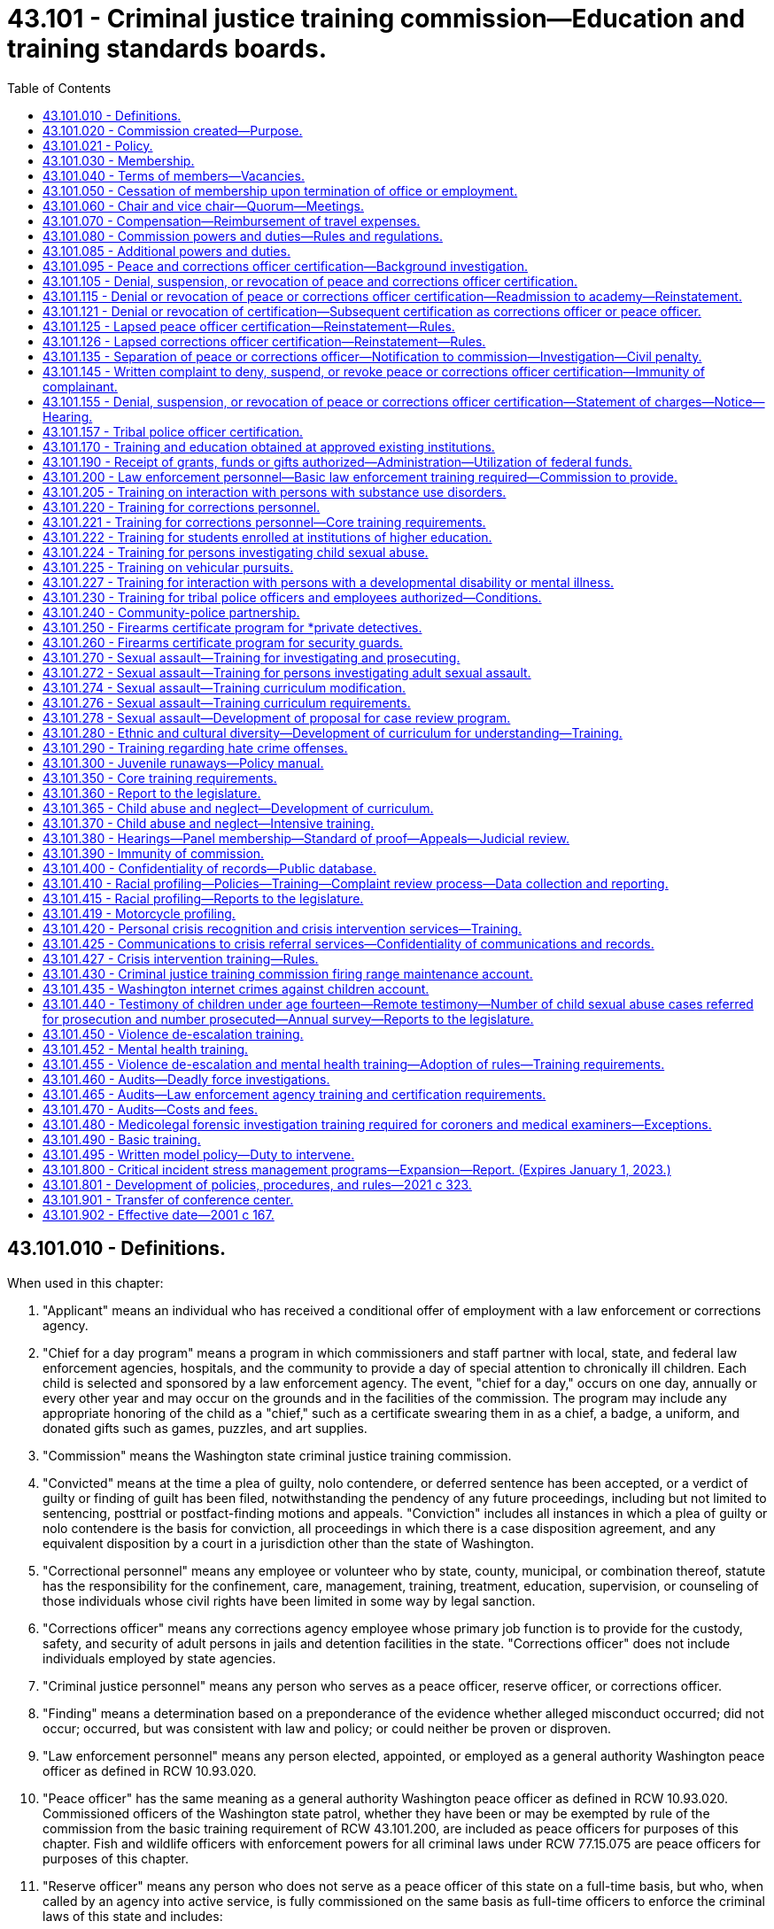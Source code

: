 = 43.101 - Criminal justice training commission—Education and training standards boards.
:toc:

== 43.101.010 - Definitions.
When used in this chapter:

. "Applicant" means an individual who has received a conditional offer of employment with a law enforcement or corrections agency.

. "Chief for a day program" means a program in which commissioners and staff partner with local, state, and federal law enforcement agencies, hospitals, and the community to provide a day of special attention to chronically ill children. Each child is selected and sponsored by a law enforcement agency. The event, "chief for a day," occurs on one day, annually or every other year and may occur on the grounds and in the facilities of the commission. The program may include any appropriate honoring of the child as a "chief," such as a certificate swearing them in as a chief, a badge, a uniform, and donated gifts such as games, puzzles, and art supplies.

. "Commission" means the Washington state criminal justice training commission.

. "Convicted" means at the time a plea of guilty, nolo contendere, or deferred sentence has been accepted, or a verdict of guilty or finding of guilt has been filed, notwithstanding the pendency of any future proceedings, including but not limited to sentencing, posttrial or postfact-finding motions and appeals. "Conviction" includes all instances in which a plea of guilty or nolo contendere is the basis for conviction, all proceedings in which there is a case disposition agreement, and any equivalent disposition by a court in a jurisdiction other than the state of Washington.

. "Correctional personnel" means any employee or volunteer who by state, county, municipal, or combination thereof, statute has the responsibility for the confinement, care, management, training, treatment, education, supervision, or counseling of those individuals whose civil rights have been limited in some way by legal sanction.

. "Corrections officer" means any corrections agency employee whose primary job function is to provide for the custody, safety, and security of adult persons in jails and detention facilities in the state. "Corrections officer" does not include individuals employed by state agencies.

. "Criminal justice personnel" means any person who serves as a peace officer, reserve officer, or corrections officer.

. "Finding" means a determination based on a preponderance of the evidence whether alleged misconduct occurred; did not occur; occurred, but was consistent with law and policy; or could neither be proven or disproven.

. "Law enforcement personnel" means any person elected, appointed, or employed as a general authority Washington peace officer as defined in RCW 10.93.020.

. "Peace officer" has the same meaning as a general authority Washington peace officer as defined in RCW 10.93.020. Commissioned officers of the Washington state patrol, whether they have been or may be exempted by rule of the commission from the basic training requirement of RCW 43.101.200, are included as peace officers for purposes of this chapter. Fish and wildlife officers with enforcement powers for all criminal laws under RCW 77.15.075 are peace officers for purposes of this chapter.

. "Reserve officer" means any person who does not serve as a peace officer of this state on a full-time basis, but who, when called by an agency into active service, is fully commissioned on the same basis as full-time officers to enforce the criminal laws of this state and includes:

.. Specially commissioned Washington peace officers as defined in RCW 10.93.020;

.. Limited authority Washington peace officers as defined in RCW 10.93.020;

.. Persons employed as security by public institutions of higher education as defined in RCW 28B.10.016; and

.. Persons employed for the purpose of providing security in the K-12 Washington state public school system as defined in RCW 28A.150.010 and who are authorized to use force in fulfilling their responsibilities.

. "Tribal police officer" means any person employed and commissioned by a tribal government to enforce the criminal laws of that government.

[ http://lawfilesext.leg.wa.gov/biennium/2021-22/Pdf/Bills/Session%20Laws/Senate/5051-S2.SL.pdf?cite=2021%20c%20323%20§%201[2021 c 323 § 1]; http://lawfilesext.leg.wa.gov/biennium/2019-20/Pdf/Bills/Session%20Laws/House/2499-S2.SL.pdf?cite=2020%20c%20119%20§%202[2020 c 119 § 2]; http://lawfilesext.leg.wa.gov/biennium/2007-08/Pdf/Bills/Session%20Laws/House/2999.SL.pdf?cite=2008%20c%2069%20§%202[2008 c 69 § 2]; http://lawfilesext.leg.wa.gov/biennium/2003-04/Pdf/Bills/Session%20Laws/Senate/5172.SL.pdf?cite=2003%20c%2039%20§%2027[2003 c 39 § 27]; http://lawfilesext.leg.wa.gov/biennium/2001-02/Pdf/Bills/Session%20Laws/House/1062.SL.pdf?cite=2001%20c%20167%20§%201[2001 c 167 § 1]; http://leg.wa.gov/CodeReviser/documents/sessionlaw/1981c132.pdf?cite=1981%20c%20132%20§%202[1981 c 132 § 2]; http://leg.wa.gov/CodeReviser/documents/sessionlaw/1977ex1c212.pdf?cite=1977%20ex.s.%20c%20212%20§%201[1977 ex.s. c 212 § 1]; http://leg.wa.gov/CodeReviser/documents/sessionlaw/1974ex1c94.pdf?cite=1974%20ex.s.%20c%2094%20§%201[1974 ex.s. c 94 § 1]; ]

== 43.101.020 - Commission created—Purpose.
. There is hereby created and established a state commission to be known and designated as the Washington state criminal justice training commission.

. The purpose of the commission shall be to establish and administer standards and processes for certification, suspension, and decertification of peace officers and corrections officers. The commission shall provide programs and training that enhance the integrity, effectiveness, and professionalism of peace officers and corrections officers while helping to ensure that law enforcement and correctional services are delivered to the people of Washington in a manner that fully complies with the Constitutions and laws of this state and United States. In carrying out its duties, the commission shall strive to promote public trust and confidence in every aspect of the criminal justice system.

[ http://lawfilesext.leg.wa.gov/biennium/2021-22/Pdf/Bills/Session%20Laws/Senate/5051-S2.SL.pdf?cite=2021%20c%20323%20§%202[2021 c 323 § 2]; http://leg.wa.gov/CodeReviser/documents/sessionlaw/1974ex1c94.pdf?cite=1974%20ex.s.%20c%2094%20§%202[1974 ex.s. c 94 § 2]; ]

== 43.101.021 - Policy.
It is the policy of the state of Washington that all commissioned, appointed, and elected law enforcement personnel comply with their oath of office and agency policies regarding the duty to be truthful and honest in the conduct of their official business.

[ http://lawfilesext.leg.wa.gov/biennium/2009-10/Pdf/Bills/Session%20Laws/Senate/6590-S.SL.pdf?cite=2010%20c%20294%20§%201[2010 c 294 § 1]; ]

== 43.101.030 - Membership.
The commission shall consist of 21 members as follows:

. The governor shall appoint:

.. One incumbent sheriff and one incumbent chief of police. The governor shall additionally appoint an alternate incumbent chief of police who may perform commission duties in place of the appointed incumbent chief if that person is unavailable;

.. Two officers at or below the level of first line supervisor who:

... Have at least ten years' experience as law enforcement officers;

... Are from two different law enforcement agencies that each have at least 15 officers and are different than the agencies with which the members in (a) of this subsection are affiliated; and

... Are affiliated with different labor organizations;

.. One tribal police officer at or below the level of first line supervisor who has at least 10 years' experience as a law enforcement officer;

.. One person employed in a state or county corrections agency;

.. One incumbent county prosecuting attorney or municipal attorney and one public defender;

.. One licensed attorney with background in investigating, advocating, teaching, training, or presiding over matters related to enhancing law enforcement practices and accountability, who has not been employed in law enforcement;

.. One elected official of a local government who is not a sheriff or police chief and has not been employed in the last 10 years as a peace officer or prosecutor in any jurisdiction;

.. One person with civilian oversight or auditing experience over law enforcement agencies;

.. Seven community members who are not employed in law enforcement, including at least two who reside east of the crest of the Cascade mountains and at least three who are from a historically underrepresented community or communities; and

.. One tribal chair, board member, councilmember, or enrolled member from a federally recognized tribe with an active certification agreement under RCW 43.101.157 who is not a sheriff and has not been employed in the last 10 years as a peace officer or prosecutor in any jurisdiction;

. The attorney general or the attorney general's designee;

. The chief of the state patrol or the chief's designee.

[ http://lawfilesext.leg.wa.gov/biennium/2021-22/Pdf/Bills/Session%20Laws/Senate/5051-S2.SL.pdf?cite=2021%20c%20323%20§%203[2021 c 323 § 3]; http://lawfilesext.leg.wa.gov/biennium/2019-20/Pdf/Bills/Session%20Laws/House/2785-S.SL.pdf?cite=2020%20c%2044%20§%201[2020 c 44 § 1]; http://lawfilesext.leg.wa.gov/biennium/1999-00/Pdf/Bills/Session%20Laws/House/1027.SL.pdf?cite=1999%20c%2097%20§%201[1999 c 97 § 1]; http://leg.wa.gov/CodeReviser/documents/sessionlaw/1981c132.pdf?cite=1981%20c%20132%20§%203[1981 c 132 § 3]; http://leg.wa.gov/CodeReviser/documents/sessionlaw/1979ex1c55.pdf?cite=1979%20ex.s.%20c%2055%20§%201[1979 ex.s. c 55 § 1]; http://leg.wa.gov/CodeReviser/documents/sessionlaw/1974ex1c94.pdf?cite=1974%20ex.s.%20c%2094%20§%203[1974 ex.s. c 94 § 3]; ]

== 43.101.040 - Terms of members—Vacancies.
All members appointed to the commission by the governor shall be appointed for terms of six years, such terms to commence on July first, and expire on June thirtieth. However, for members first appointed as a result of chapter 323, Laws of 2021, the governor shall appoint members to terms ranging from two years to six years in order to stagger future appointments. Any member chosen to fill a vacancy created otherwise than by expiration of term shall be appointed for the unexpired term of the member the appointee is to succeed. Any member may be reappointed for additional terms.

[ http://lawfilesext.leg.wa.gov/biennium/2021-22/Pdf/Bills/Session%20Laws/Senate/5051-S2.SL.pdf?cite=2021%20c%20323%20§%204[2021 c 323 § 4]; http://lawfilesext.leg.wa.gov/biennium/2009-10/Pdf/Bills/Session%20Laws/Senate/5038.SL.pdf?cite=2009%20c%20549%20§%205167[2009 c 549 § 5167]; http://leg.wa.gov/CodeReviser/documents/sessionlaw/1974ex1c94.pdf?cite=1974%20ex.s.%20c%2094%20§%204[1974 ex.s. c 94 § 4]; ]

== 43.101.050 - Cessation of membership upon termination of office or employment.
Any member of the commission appointed pursuant to RCW 43.101.030 as an incumbent official or as an employee in a correctional system, as the case may be, shall immediately upon the termination of his or her holding of said office or employment, cease to be a member of the commission.

[ http://lawfilesext.leg.wa.gov/biennium/2009-10/Pdf/Bills/Session%20Laws/Senate/5038.SL.pdf?cite=2009%20c%20549%20§%205168[2009 c 549 § 5168]; http://leg.wa.gov/CodeReviser/documents/sessionlaw/1974ex1c94.pdf?cite=1974%20ex.s.%20c%2094%20§%205[1974 ex.s. c 94 § 5]; ]

== 43.101.060 - Chair and vice chair—Quorum—Meetings.
The commission shall elect a chair and a vice chair from among its members. Nine members of the commission shall constitute a quorum.

The commission shall meet at least quarterly. Additional meetings may be called by the chair and shall be called by the chair upon the written request of six members.

[ http://lawfilesext.leg.wa.gov/biennium/2021-22/Pdf/Bills/Session%20Laws/Senate/5051-S2.SL.pdf?cite=2021%20c%20323%20§%205[2021 c 323 § 5]; http://lawfilesext.leg.wa.gov/biennium/1999-00/Pdf/Bills/Session%20Laws/House/1027.SL.pdf?cite=1999%20c%2097%20§%202[1999 c 97 § 2]; http://leg.wa.gov/CodeReviser/documents/sessionlaw/1974ex1c94.pdf?cite=1974%20ex.s.%20c%2094%20§%206[1974 ex.s. c 94 § 6]; ]

== 43.101.070 - Compensation—Reimbursement of travel expenses.
Members of the commission shall be compensated in accordance with RCW 43.03.240 and shall be reimbursed for their travel expenses incurred in the performance of their duties in accordance with RCW 43.03.050 and 43.03.060. Attendance at meetings of the commission shall be deemed performance by a member of the duties of his or her employment.

[ http://lawfilesext.leg.wa.gov/biennium/2009-10/Pdf/Bills/Session%20Laws/Senate/5038.SL.pdf?cite=2009%20c%20549%20§%205169[2009 c 549 § 5169]; http://leg.wa.gov/CodeReviser/documents/sessionlaw/1984c287.pdf?cite=1984%20c%20287%20§%2085[1984 c 287 § 85]; 1975-'76 2nd ex.s. c 34 § 126; http://leg.wa.gov/CodeReviser/documents/sessionlaw/1974ex1c94.pdf?cite=1974%20ex.s.%20c%2094%20§%207[1974 ex.s. c 94 § 7]; ]

== 43.101.080 - Commission powers and duties—Rules and regulations.
The commission shall have all of the following powers:

. Conduct training, including the basic law enforcement academy and in-service training, and assume legal, fiscal, and program responsibility for all training conducted by the commission;

. Grant, deny, suspend, or revoke certification of, or require remedial training for, peace officers and corrections officers under the provisions of this chapter;

. Grant, deny, suspend, or revoke certification of tribal police officers whose tribal governments have agreed to participate in the tribal police officer certification process;

. Related to its duties under subsections (2) and (3) of this section, provide for the comprehensive and timely investigation of complaints where necessary to ensure adherence to law and agency policy, strengthen the integrity and accountability of peace officers and corrections officers, and maintain public trust and confidence in the criminal justice system in this state;

. Establish, by rule and regulation, curricula and standards for the training of criminal justice personnel where such curricula and standards are not prescribed by statute;

. Own, establish, and operate, or contract with other qualified institutions or organizations for the operation of, training and education programs for criminal justice personnel;

. Review and approve or reject standards for instructors of training programs for criminal justice personnel, and employ personnel from law enforcement agencies on a temporary basis as instructors without any loss of employee benefits to those instructors from those agencies;

. Direct the development of alternative, innovative, and interdisciplinary training techniques;

. Review and approve or reject training programs conducted for criminal justice personnel and rules establishing and prescribing minimum training and education standards, including continuing education;

. Allocate financial resources among training and education programs conducted by the commission;

. Purchase, lease, or otherwise acquire, subject to the approval of the department of enterprise services, a training facility or facilities and allocate training facility space among training and education programs conducted by the commission;

. Issue diplomas certifying satisfactory completion of any training or education program conducted or approved by the commission to any person so completing such a program;

. Provide for the employment of such personnel as may be practical to serve as temporary replacements for any person engaged in a basic training program as defined by the commission;

. Establish rules and regulations prescribing minimum standards relating to physical, mental, and moral fitness which shall govern the recruitment of criminal justice personnel where such standards are not prescribed by statute or constitutional provision;

. Require county, city, port, or state law enforcement and corrections agencies that make a conditional offer of employment to an applicant as a fully commissioned peace officer, a reserve officer, or a corrections officer to administer a background investigation in accordance with the requirements of RCW 43.101.095 to determine the applicant's suitability for employment as a fully commissioned peace officer, reserve officer, or corrections officer;

. Appoint members of a hearings panel as provided under RCW 43.101.380;

. Issue public recommendations to the governing body of a law enforcement agency regarding the agency's command decisions, inadequacy of policy or training, investigations or disciplinary decisions regarding misconduct, potential systemic violations of law or policy, unconstitutional policing, or other matters;

. Promote positive relationships between law enforcement and the residents of the state of Washington through commissioners and staff participation in the "chief for a day program." The executive director shall designate staff who may participate. In furtherance of this purpose, the commission may accept grants of funds and gifts and may use its public facilities for such purpose. At all times, the participation of commissioners and staff shall comply with chapter 42.52 RCW and chapter 292-110 WAC;

. Adopt, amend, repeal, and administer rules and regulations pursuant to the administrative procedure act, chapter 34.05 RCW, and the open public meetings act, chapter 42.30 RCW.

[ http://lawfilesext.leg.wa.gov/biennium/2021-22/Pdf/Bills/Session%20Laws/Senate/5051-S2.SL.pdf?cite=2021%20c%20323%20§%206[2021 c 323 § 6]; http://lawfilesext.leg.wa.gov/biennium/2019-20/Pdf/Bills/Session%20Laws/House/2499-S2.SL.pdf?cite=2020%20c%20119%20§%2013[2020 c 119 § 13]; http://lawfilesext.leg.wa.gov/biennium/2017-18/Pdf/Bills/Session%20Laws/Senate/6145.SL.pdf?cite=2018%20c%2032%20§%204[2018 c 32 § 4]; http://lawfilesext.leg.wa.gov/biennium/2015-16/Pdf/Bills/Session%20Laws/Senate/5024.SL.pdf?cite=2015%20c%20225%20§%2090[2015 c 225 § 90]; http://lawfilesext.leg.wa.gov/biennium/2011-12/Pdf/Bills/Session%20Laws/House/1567-S.SL.pdf?cite=2011%20c%20234%20§%201[2011 c 234 § 1]; http://lawfilesext.leg.wa.gov/biennium/2007-08/Pdf/Bills/Session%20Laws/House/2999.SL.pdf?cite=2008%20c%2069%20§%203[2008 c 69 § 3]; http://lawfilesext.leg.wa.gov/biennium/2005-06/Pdf/Bills/Session%20Laws/House/1081.SL.pdf?cite=2005%20c%20434%20§%201[2005 c 434 § 1]; http://lawfilesext.leg.wa.gov/biennium/2001-02/Pdf/Bills/Session%20Laws/House/1066.SL.pdf?cite=2001%20c%20166%20§%201[2001 c 166 § 1]; http://leg.wa.gov/CodeReviser/documents/sessionlaw/1982c124.pdf?cite=1982%20c%20124%20§%201[1982 c 124 § 1]; 1975-'76 2nd ex.s. c 17 § 3; http://leg.wa.gov/CodeReviser/documents/sessionlaw/1975ex1c103.pdf?cite=1975%201st%20ex.s.%20c%20103%20§%201[1975 1st ex.s. c 103 § 1]; http://leg.wa.gov/CodeReviser/documents/sessionlaw/1975ex1c82.pdf?cite=1975%201st%20ex.s.%20c%2082%20§%201[1975 1st ex.s. c 82 § 1]; http://leg.wa.gov/CodeReviser/documents/sessionlaw/1974ex1c94.pdf?cite=1974%20ex.s.%20c%2094%20§%208[1974 ex.s. c 94 § 8]; ]

== 43.101.085 - Additional powers and duties.
In addition to its other powers granted under this chapter, the commission has authority and power to:

. Contract for services as it deems necessary in order to carry out its duties and responsibilities;

. Cooperate with and secure the cooperation of any department, agency, or instrumentality in state, county, and city government, and other commissions affected by or concerned with the business of the commission;

. Select and employ an executive director, and empower the director to perform such duties and responsibilities as the commission may deem necessary;

. Issue subpoenas and statements of charges, and administer oaths in connection with investigations, hearings, or other proceedings held under this chapter, or designate individuals to do so;

. Employ such staff as necessary for the implementation and enforcement of this chapter;

. Take or cause to be taken depositions and other discovery procedures as needed in investigations, hearings, and other proceedings held under this chapter;

. Enter into contracts for professional services determined by the commission to be necessary for adequate enforcement of this chapter; and

. Exercise lawful actions necessary to enable the commission to fully and adequately perform its duties and to exercise the lawful powers granted to the commission.

[ http://lawfilesext.leg.wa.gov/biennium/2021-22/Pdf/Bills/Session%20Laws/Senate/5051-S2.SL.pdf?cite=2021%20c%20323%20§%207[2021 c 323 § 7]; http://lawfilesext.leg.wa.gov/biennium/2019-20/Pdf/Bills/Session%20Laws/House/2499-S2.SL.pdf?cite=2020%20c%20119%20§%201[2020 c 119 § 1]; http://lawfilesext.leg.wa.gov/biennium/2005-06/Pdf/Bills/Session%20Laws/House/2367.SL.pdf?cite=2006%20c%2022%20§%201[2006 c 22 § 1]; http://lawfilesext.leg.wa.gov/biennium/2001-02/Pdf/Bills/Session%20Laws/House/1062.SL.pdf?cite=2001%20c%20167%20§%207[2001 c 167 § 7]; ]

== 43.101.095 - Peace and corrections officer certification—Background investigation.
. As a condition of employment, all Washington peace officers and corrections officers are required to obtain certification as a peace officer or corrections officer or exemption therefrom and maintain certification as required by this chapter and the rules of the commission.

. [Empty]
.. Any applicant who has been offered a conditional offer of employment as a peace officer or reserve officer or offered a conditional offer of employment as a corrections officer after July 1, 2021, including any person whose certification has lapsed as a result of a break of more than 24 consecutive months in the officer's service for a reason other than being recalled to military service, must submit to a background investigation to determine the applicant's suitability for employment. Employing agencies may only make a conditional offer of employment pending completion of the background check and shall verify in writing to the commission that they have complied with all background check requirements prior to making any nonconditional offer of employment.

.. The background check must include:

... A check of criminal history, any national decertification index, commission records, and all disciplinary records by any previous law enforcement or correctional employer, including complaints or investigations of misconduct and the reason for separation from employment. Law enforcement or correctional agencies that previously employed the applicant shall disclose employment information within 30 days of receiving a written request from the employing agency conducting the background investigation, including the reason for the officer's separation from the agency. Complaints or investigations of misconduct must be disclosed regardless of the result of the investigation or whether the complaint was unfounded;

... Inquiry to the local prosecuting authority in any jurisdiction in which the applicant has served as to whether the applicant is on any potential impeachment disclosure list;

... Inquiry into whether the applicant has any past or present affiliations with extremist organizations, as defined by the commission;

... A review of the applicant's social media accounts;

.. Verification of immigrant or citizenship status as either a citizen of the United States of America or a lawful permanent resident;

.. A psychological examination administered by a psychiatrist licensed in the state of Washington pursuant to chapter 18.71 RCW or a psychologist licensed in the state of Washington pursuant to chapter 18.83 RCW, in compliance with standards established in rules of the commission;

.. A polygraph or similar assessment administered by an experienced professional with appropriate training and in compliance with standards established in rules of the commission; and

.. Except as otherwise provided in this section, any test or assessment to be administered as part of the background investigation shall be administered in compliance with standards established in rules of the commission.

.. The commission may establish standards for the background check requirements in this section and any other preemployment background check requirement that may be imposed by an employing agency or the commission.

.. The employing law enforcement agency may require that each person who is required to take a psychological examination and a polygraph or similar test pay a portion of the testing fee based on the actual cost of the test or $400, whichever is less. Employing agencies may establish a payment plan if they determine that the person does not readily have the means to pay the testing fee.

. The commission shall allow a peace officer or corrections officer to retain status as a certified peace officer or corrections officer as long as the officer: (a) Timely meets the basic training requirements, or is exempted therefrom, in whole or in part, under RCW 43.101.200 or under rule of the commission; (b) timely meets or is exempted from any other requirements under this chapter as administered under the rules adopted by the commission; (c) is not denied certification by the commission under this chapter; and (d) has not had certification suspended or revoked by the commission.

. As a condition of certification, a peace officer or corrections officer must, on a form devised or adopted by the commission, authorize the release to the employing agency and commission of the officer's personnel files, including disciplinary, termination, civil or criminal investigation, or other records or information that are directly related to a certification matter or decertification matter before the commission. The peace officer or corrections officer must also consent to and facilitate a review of the officer's social media accounts, however, consistent with RCW 49.44.200, the officer is not required to provide login information. The release of information may not be delayed, limited, or precluded by any agreement or contract between the officer, or the officer's union, and the entity responsible for the records or information.

. The employing agency and commission are authorized to receive criminal history record information that includes nonconviction data for any purpose associated with employment or certification under this chapter. Dissemination or use of nonconviction data for purposes other than that authorized in this section is prohibited.

. For a national criminal history records check, the commission shall require fingerprints be submitted and searched through the Washington state patrol identification and criminal history section. The Washington state patrol shall forward the fingerprints to the federal bureau of investigation.

. Prior to certification, the employing agency shall certify to the commission that the agency has completed the background check, no information has been found that would disqualify the applicant from certification, and the applicant is suitable for employment as a peace officer or corrections officer.

[ http://lawfilesext.leg.wa.gov/biennium/2021-22/Pdf/Bills/Session%20Laws/Senate/5051-S2.SL.pdf?cite=2021%20c%20323%20§%208[2021 c 323 § 8]; http://lawfilesext.leg.wa.gov/biennium/2017-18/Pdf/Bills/Session%20Laws/Senate/6145.SL.pdf?cite=2018%20c%2032%20§%205[2018 c 32 § 5]; http://lawfilesext.leg.wa.gov/biennium/2011-12/Pdf/Bills/Session%20Laws/House/1567-S.SL.pdf?cite=2011%20c%20234%20§%202[2011 c 234 § 2]; http://lawfilesext.leg.wa.gov/biennium/2009-10/Pdf/Bills/Session%20Laws/House/1324.SL.pdf?cite=2009%20c%20139%20§%201[2009 c 139 § 1]; http://lawfilesext.leg.wa.gov/biennium/2007-08/Pdf/Bills/Session%20Laws/House/2955.SL.pdf?cite=2008%20c%2074%20§%208[2008 c 74 § 8]; http://lawfilesext.leg.wa.gov/biennium/2005-06/Pdf/Bills/Session%20Laws/House/1081.SL.pdf?cite=2005%20c%20434%20§%202[2005 c 434 § 2]; http://lawfilesext.leg.wa.gov/biennium/2001-02/Pdf/Bills/Session%20Laws/House/1062.SL.pdf?cite=2001%20c%20167%20§%202[2001 c 167 § 2]; ]

== 43.101.105 - Denial, suspension, or revocation of peace and corrections officer certification.
. To help prevent misconduct, enhance peace officer and corrections officer accountability through the imposition of sanctions commensurate to the wrongdoing when misconduct occurs, and enhance public trust and confidence in the criminal justice system, upon request by an officer's employer or on its own initiative, the commission may deny, suspend, or revoke certification of, or require remedial training for, an officer as provided in this section. The commission shall provide the officer with written notice and a hearing, if a hearing is timely requested by the officer under RCW 43.101.155. Notice and hearing are not required when a peace officer voluntarily surrenders certification.

. The commission must deny or revoke the certification of an applicant or officer if the applicant or officer:

.. [Empty]
... Has been convicted of:

(A) A felony offense;

(B) A gross misdemeanor domestic violence offense;

(C) An offense with sexual motivation as defined in RCW 9.94A.030;

(D) An offense under chapter 9A.44 RCW; or

(E) A federal or out-of-state offense comparable to an offense listed in (a)(i)(A) through (D) of this subsection (2); and

...(A) The offense was not disclosed at the time of application for initial certification; or

(B) The officer was a certified peace officer or corrections officer at the time of the offense; and

... The offense is not one for which the officer was granted a full and unconditional pardon; and

... The offense was not adjudicated as a juvenile and the record sealed;

.. Has been terminated by the employing agency or otherwise separated from the employing agency after engaging in, or was found by a court to have engaged in, the use of force which resulted in death or serious injury and the use of force violated the law;

.. Has been terminated by the employing agency or otherwise separated from the employing agency after witnessing, or found by a court to have witnessed, another officer's use of excessive force and:

... Was in a position to intervene to end the excessive use of force and failed to do so; or

... Failed to report the use of excessive force in accordance with agency policy or law;

.. Has been terminated by the employing agency or otherwise separated from the employing agency after knowingly making, or found by a court to have knowingly made, misleading, deceptive, untrue, or fraudulent representations in the practice of being a peace officer or corrections officer including, but not limited to, committing perjury, filing false reports, hiding evidence, or failing to report exonerating information. This subsection (2)(d) does not apply to representations made in the course and for the purposes of an undercover investigation or other lawful law enforcement purpose; or

.. Is prohibited from possessing weapons by state or federal law or by a permanent court order entered after a hearing.

. The commission may deny, suspend, or revoke certification or require remedial training of an applicant or officer if the applicant or officer:

.. Failed to timely meet all requirements for obtaining a certificate of basic law enforcement or corrections training, a certificate of basic law enforcement or corrections training equivalency, or a certificate of exemption from the training;

.. Was previously issued a certificate through administrative error on the part of the commission;

.. Knowingly falsified or omitted material information on an application to the employer or for training or certification to the commission;

.. Interfered with an investigation or action for denial or revocation of certification by:

... Knowingly making a materially false statement to the commission;

... Failing to timely and accurately report information to the commission as required by law or policy; or

... In any matter under review or investigation by or otherwise before the commission, tampering with evidence or tampering with or intimidating any witness;

.. Engaged in a use of force that could reasonably be expected to cause physical injury, and the use of force violated the law or policy of the officer's employer;

.. Committed sexual harassment as defined by state law;

.. Through fraud or misrepresentation, has used the position of peace officer or corrections officer for personal gain;

.. Engaged in conduct including, but not limited to, verbal statements, writings, online posts, recordings, and gestures, involving prejudice or discrimination against a person on the basis of race, religion, creed, color, national origin, immigration status, disability, genetic information, marital status, sex, gender, gender identity, gender expression, age, sexual orientation, or military and veteran status;

.. Has affiliation with one or more extremist organizations;

.. Whether occurring on or off duty, has:

... Been found to have committed a felony, without regard to conviction;

... Engaged in a pattern of acts showing an intentional or reckless disregard for the rights of others, including but not limited to violation of an individual's constitutional rights under the state or federal Constitution or a violation of RCW 10.93.160;

... Engaged in unsafe practices involving firearms, weapons, or vehicles which indicate either a willful or wanton disregard for the safety of persons or property; or

... Engaged in any conduct or pattern of conduct that: Fails to meet the ethical and professional standards required of a peace officer or corrections officer; disrupts, diminishes, or otherwise jeopardizes public trust or confidence in the law enforcement profession and correctional system; or demonstrates an inability or unwillingness to uphold the officer's sworn oath to enforce the Constitution and laws of the United States and the state of Washington;

.. Has been suspended or discharged, has resigned or retired in lieu of discharge, or has separated from the agency after the alleged misconduct occurred, for any conduct listed in this section; or

.. Has voluntarily surrendered the person's certification as a peace officer or corrections officer.

. In addition to the penalties set forth in subsection (3) of this section, the commission may require mandatory retraining or placement on probation for up to two years, or both. In determining the appropriate penalty or sanction, the commission shall consider: The findings and conclusions, and the basis for the findings and conclusions, of any due process hearing or disciplinary appeals hearing following an investigation by a law enforcement agency regarding the alleged misconduct, if such hearing has occurred prior to the commission's action; any sanctions or training ordered by the employing agency regarding the alleged misconduct; and whether the employing agency bears any responsibility for the situation.

. The commission shall deny certification to any applicant who lost certification as a result of a break in service of more than 24 consecutive months if that applicant failed to comply with the requirements set forth in RCW 43.101.080(15) and 43.101.095(2).

. The fact that the commission has suspended an officer's certification is not, in and of itself, a bar to the employing agency's maintenance of the officer's health and retirement benefits.

. Any suspension or period of probation imposed by the commission shall run concurrently to any leave or discipline imposed by the employing agency for the same incident.

. A law enforcement agency may not terminate a peace officer based solely on imposition of suspension or probation by the commission. This subsection does not prohibit a law enforcement agency from terminating a peace officer based on the underlying acts or omissions for which the commission took such action.

. Any of the misconduct listed in subsections (2) and (3) of this section is grounds for denial, suspension, or revocation of certification of a reserve officer to the same extent as applied to a peace officer, if the reserve officer is certified pursuant to RCW 43.101.095.

[ http://lawfilesext.leg.wa.gov/biennium/2021-22/Pdf/Bills/Session%20Laws/Senate/5051-S2.SL.pdf?cite=2021%20c%20323%20§%209[2021 c 323 § 9]; http://lawfilesext.leg.wa.gov/biennium/2011-12/Pdf/Bills/Session%20Laws/House/1567-S.SL.pdf?cite=2011%20c%20234%20§%203[2011 c 234 § 3]; http://lawfilesext.leg.wa.gov/biennium/2005-06/Pdf/Bills/Session%20Laws/House/1081.SL.pdf?cite=2005%20c%20434%20§%203[2005 c 434 § 3]; http://lawfilesext.leg.wa.gov/biennium/2001-02/Pdf/Bills/Session%20Laws/House/1062.SL.pdf?cite=2001%20c%20167%20§%203[2001 c 167 § 3]; ]

== 43.101.115 - Denial or revocation of peace or corrections officer certification—Readmission to academy—Reinstatement.
. A person denied a certification based upon dismissal or withdrawal from a basic law enforcement academy or basic corrections academy under RCW 43.101.105(3)(a) is eligible for readmission and certification upon meeting standards established in rules of the commission, which rules may provide for probationary terms on readmission.

. A person whose certification is denied or revoked based upon prior administrative error of issuance, failure to cooperate, or interference with an investigation is eligible for certification upon meeting standards established in rules of the commission, which rules shall provide for a probationary period of certification in the event of reinstatement of eligibility.

. A person whose certification is mandatorily denied or revoked pursuant to RCW 43.101.105(2) is not eligible for certification at any time.

. A person whose certification is denied or revoked for reasons other than provided in subsections (1) through (3) of this section may, five years after the revocation or denial, petition the commission for reinstatement of the certificate or for eligibility for reinstatement. The commission may hold a hearing on the petition to consider reinstatement, and the commission may allow reinstatement based upon standards established in rules of the commission. If the certificate is reinstated or eligibility for certification is determined, the commission shall establish a probationary period of certification.

. A person whose certification is revoked based solely upon a criminal conviction may petition the commission for reinstatement immediately upon a final judicial reversal of the conviction. The commission shall hold a hearing on request to consider reinstatement, and the commission may allow reinstatement based on standards established in rules of the commission. If the certificate is reinstated or if eligibility for certification is determined, the commission shall establish a probationary period of certification.

. The commission's rules and decisions regarding reinstatement shall align with its responsibilities to enhance public trust and confidence in the law enforcement profession and correctional system.

[ http://lawfilesext.leg.wa.gov/biennium/2021-22/Pdf/Bills/Session%20Laws/Senate/5051-S2.SL.pdf?cite=2021%20c%20323%20§%2010[2021 c 323 § 10]; http://lawfilesext.leg.wa.gov/biennium/2001-02/Pdf/Bills/Session%20Laws/House/1062.SL.pdf?cite=2001%20c%20167%20§%204[2001 c 167 § 4]; ]

== 43.101.121 - Denial or revocation of certification—Subsequent certification as corrections officer or peace officer.
An individual whose peace officer certification is denied or revoked pursuant to this chapter may not thereafter be certified as a corrections officer without first satisfying the requirements of eligibility for certification or reinstatement of certification. A corrections officer whose corrections officer certification is denied or revoked pursuant to this chapter may not thereafter be certified as a peace officer without first satisfying the requirements of eligibility for certification or reinstatement of certification.

[ http://lawfilesext.leg.wa.gov/biennium/2019-20/Pdf/Bills/Session%20Laws/House/2499-S2.SL.pdf?cite=2020%20c%20119%20§%2011[2020 c 119 § 11]; ]

== 43.101.125 - Lapsed peace officer certification—Reinstatement—Rules.
A peace officer's certification lapses automatically when there is a break of more than twenty-four consecutive months in the officer's service as a full-time law enforcement officer. A break in full-time law enforcement service which is due solely to the pendency of direct review or appeal from a disciplinary discharge, or to the pendency of a work-related injury, does not cause a lapse in certification. The officer may petition the commission for reinstatement of certification. Upon receipt of a petition for reinstatement of a lapsed certificate, the commission shall determine under this chapter and any applicable rules of the commission if the peace officer's certification status is to be reinstated, and the commission shall also determine any requirements which the officer must meet for reinstatement. The commission may adopt rules establishing requirements for reinstatement.

[ http://lawfilesext.leg.wa.gov/biennium/2001-02/Pdf/Bills/Session%20Laws/House/1062.SL.pdf?cite=2001%20c%20167%20§%205[2001 c 167 § 5]; ]

== 43.101.126 - Lapsed corrections officer certification—Reinstatement—Rules.
A corrections officer's certification lapses automatically when there is a break of more than twenty-four consecutive months in the officer's service as a full-time corrections officer. A break in full-time corrections service which is due solely to the pendency of direct review or appeal from a disciplinary discharge, or to the pendency of a work-related injury, does not cause a lapse in certification. The officer may petition the commission for reinstatement of certification. Upon receipt of a petition for reinstatement of a lapsed certificate, the commission shall determine under this chapter and any applicable rules of the commission if the corrections officer's certification status is to be reinstated, and the commission shall also determine any requirements which the officer must meet for reinstatement. The commission may adopt rules establishing requirements for reinstatement.

[ http://lawfilesext.leg.wa.gov/biennium/2019-20/Pdf/Bills/Session%20Laws/House/2499-S2.SL.pdf?cite=2020%20c%20119%20§%206[2020 c 119 § 6]; ]

== 43.101.135 - Separation of peace or corrections officer—Notification to commission—Investigation—Civil penalty.
. [Empty]
.. Upon separation of a peace officer or corrections officer from an employing agency for any reason, including termination, resignation, or retirement, the agency shall notify the commission within 15 days of the separation date on a personnel action report form provided by the commission.

.. If the employer accepts an officer's resignation or retirement in lieu of termination, the employing agency shall report the reasons and rationale in the information provided to the commission, including the findings from any internal or external investigations into alleged misconduct.

. In addition to those circumstances under subsection (1) of this section and whether or not disciplinary proceedings have been concluded, the employing agency shall:

.. Notify the commission within 15 days of learning of the occurrence of any death or serious injury caused by the use of force by an officer or any time an officer has been charged with a crime. Employing agencies must have a policy requiring officers to report any pending criminal charges and any conviction, plea, or other case disposition immediately to their agency; and

.. Notify the commission within 15 days of an initial disciplinary decision by an employing agency for alleged behavior or conduct by an officer that is noncriminal and may result in revocation of certification pursuant to RCW 43.101.105.

. To better enable the commission to act swiftly and comprehensively when misconduct has occurred that may undermine public trust and confidence in law enforcement or the correctional system, if the totality of the circumstances support a conclusion that the officer resigned or retired in anticipation of discipline, whether or not the misconduct was discovered at the time, and when such discipline, if carried forward, would more likely than not have led to discharge, or if the officer was laid off when disciplinary investigation or action was imminent or pending which could have resulted in the officer's suspension or discharge, the employing agency shall conduct and complete the investigation and provide all relevant information to the commission as if the officer were still employed by the agency.

. Upon request of the commission, the employing agency shall provide such additional documentation or information as the commission deems necessary to determine whether the separation or event provides grounds for suspension or revocation.

. At its discretion, the commission may:

.. Initiate decertification proceedings upon conclusion of any investigation or disciplinary proceedings initiated by the employing agency;

.. Separately pursue action against the officer's certification under RCW 43.101.105; or

.. Wait to proceed until any investigation, disciplinary proceedings, or appeals through the employing agency are final before taking action. Where a decertification decision requires a finding that the officer's conduct violated policy and the employing agency has begun its investigation into the underlying event, the commission shall await notification of a finding by the employing agency before beginning the decertification process.

. No action or failure to act by an employing agency or decision resulting from an appeal of that action precludes action by the commission to suspend or revoke an officer's certification.

. An employing agency may not enter into any agreement or contract with an officer, or union:

.. Not to report conduct, delay reporting, or preclude disclosure of any relevant information, including a promise not to check the box on a commission notice that indicates the officer may have committed misconduct, in exchange for allowing an officer to resign or retire or for any other reason; or

.. That allows the agency to destroy or remove any personnel record while the officer is employed and for 10 years thereafter. Such records must include all misconduct and equal employment opportunity complaints, progressive discipline imposed including written reprimands, supervisor coaching, suspensions, involuntary transfers, investigatory files, and other disciplinary appeals and litigation records.

. The commission shall maintain all information provided pursuant to this section in a permanent file.

. In addition to disciplinary action authorized in RCW 43.101.105, the commission may impose a civil penalty not to exceed $10,000 for the failure by an officer or an employing agency to timely and accurately report information pursuant to this section.

[ http://lawfilesext.leg.wa.gov/biennium/2021-22/Pdf/Bills/Session%20Laws/Senate/5051-S2.SL.pdf?cite=2021%20c%20323%20§%2011[2021 c 323 § 11]; http://lawfilesext.leg.wa.gov/biennium/2001-02/Pdf/Bills/Session%20Laws/House/1062.SL.pdf?cite=2001%20c%20167%20§%206[2001 c 167 § 6]; ]

== 43.101.145 - Written complaint to deny, suspend, or revoke peace or corrections officer certification—Immunity of complainant.
. Any individual may submit a written complaint to the commission stating that an officer's certificate should be denied, suspended, or revoked, and specifying the grounds for the complaint. Filing a complaint does not make a complainant a party to the commission's action.

. The commission has sole discretion whether to investigate a complaint, and the commission has sole discretion whether to investigate matters relating to certification, denial of certification, or revocation of certification on any other basis, without restriction as to the source or the existence of a complaint. All complaints must be resolved with a written determination, regardless of the decision to investigate.

. The commission may initiate an investigation in any instance where there is a pattern of complaints or other actions that may not have resulted in a formal adjudication of wrongdoing, but when considered together demonstrate conduct that would constitute a violation of RCW 43.101.105 (2) or (3). The commission must consider the agency's policies and procedures and the officer's job duties and assignment in determining what constitutes a pattern.

. A person who files a complaint in good faith under this section is immune from suit or any civil action related to the filing or the contents of the complaint.

[ http://lawfilesext.leg.wa.gov/biennium/2021-22/Pdf/Bills/Session%20Laws/Senate/5051-S2.SL.pdf?cite=2021%20c%20323%20§%2012[2021 c 323 § 12]; http://lawfilesext.leg.wa.gov/biennium/2001-02/Pdf/Bills/Session%20Laws/House/1062.SL.pdf?cite=2001%20c%20167%20§%208[2001 c 167 § 8]; ]

== 43.101.155 - Denial, suspension, or revocation of peace or corrections officer certification—Statement of charges—Notice—Hearing.
. If the commission determines, upon investigation, that there is cause to believe that a peace officer's or corrections officer's certification should be denied, suspended, or revoked under RCW 43.101.105, the commission must prepare and serve upon the officer a statement of charges. Service on the officer must be by mail or by personal service on the officer unless the officer has consented to service in some other manner, including electronic notification. Notice of the charges must also be mailed to or otherwise served upon the officer's agency of separation and any current agency employer. The statement of charges must be accompanied by a notice that to receive a hearing on the denial or revocation, the officer must, within 60 days of the statement of charges, request a hearing before the hearings panel appointed under RCW 43.101.380. Failure of the officer to request a hearing within the 60-day period constitutes a default, whereupon the commission may enter an order under RCW 34.05.440.

. If a hearing is requested, the officer is required to provide an email address that constitutes the officer's legal address for purposes of any subsequent communication from the commission. Unless otherwise agreed to by the mutual agreement of the parties or for good cause, within two weeks of receipt of the officer's request for a hearing, the commission shall set a date for the hearing, which must be held within 90 days thereafter. On the date the hearing is set, the commission shall transmit electronic and written notice of the hearing to the officer, and provide public notice on the commission website, specifying the time, date, and place of hearing.

[ http://lawfilesext.leg.wa.gov/biennium/2021-22/Pdf/Bills/Session%20Laws/Senate/5051-S2.SL.pdf?cite=2021%20c%20323%20§%2013[2021 c 323 § 13]; http://lawfilesext.leg.wa.gov/biennium/2001-02/Pdf/Bills/Session%20Laws/House/1062.SL.pdf?cite=2001%20c%20167%20§%209[2001 c 167 § 9]; ]

== 43.101.157 - Tribal police officer certification.
. Tribal governments may voluntarily request certification for their police officers. Tribal governments requesting certification for their police officers must enter into a written agreement with the commission. The agreement must require the tribal law enforcement agency and its officers to comply with all of the requirements for granting, denying, and revoking certification as those requirements are applied to peace officers certified under this chapter and the rules of the commission. To ensure clarity regarding the requirements with which the tribal government and its police officers must comply should the tribal government request certification, a tribal government may first request consultation with the commission.

. Officers making application for certification as tribal police officers shall meet the requirements of this chapter and the rules of the commission as those requirements are applied to certification of peace officers. Application for certification as a tribal police officer shall be accepted and processed in the same manner as those for certification of peace officers.

[ http://lawfilesext.leg.wa.gov/biennium/2021-22/Pdf/Bills/Session%20Laws/Senate/5051-S2.SL.pdf?cite=2021%20c%20323%20§%2014[2021 c 323 § 14]; http://lawfilesext.leg.wa.gov/biennium/2005-06/Pdf/Bills/Session%20Laws/House/2367.SL.pdf?cite=2006%20c%2022%20§%202[2006 c 22 § 2]; ]

== 43.101.170 - Training and education obtained at approved existing institutions.
In establishing standards for training and education, the commission may, so far as consistent with the purposes of *RCW 43.101.160, permit required training and education of any criminal justice personnel to be obtained at existing institutions approved for such training by the commission.

[ http://leg.wa.gov/CodeReviser/documents/sessionlaw/1974ex1c94.pdf?cite=1974%20ex.s.%20c%2094%20§%2017[1974 ex.s. c 94 § 17]; ]

== 43.101.190 - Receipt of grants, funds or gifts authorized—Administration—Utilization of federal funds.
The commission, or the executive director acting on its behalf, is authorized to accept, receive, disburse, and administer grants or other funds or gifts from any source, including private individuals or agencies, the federal government, and other public agencies, for the purpose of carrying out the provisions of this chapter.

The services provided by the state through the establishment and maintenance of the programs of the commission are primarily intended for the benefit of the criminal justice agencies of the counties, cities, and towns of this state. To the extent that funds available to the state under the Crime Control Act of 1973 are utilized by the commission, it is the determination of the legislature that, to the maximum extent permitted by federal law, such funds as are so utilized shall be charged against that portion of United States law enforcement assistance administration funds which the state is required to make available to units of local government pursuant to section 303(a)(2) of Part C of the Crime Control Act of 1973.

[ http://leg.wa.gov/CodeReviser/documents/sessionlaw/1974ex1c94.pdf?cite=1974%20ex.s.%20c%2094%20§%2019[1974 ex.s. c 94 § 19]; ]

== 43.101.200 - Law enforcement personnel—Basic law enforcement training required—Commission to provide.
. All law enforcement personnel, except volunteers, and reserve officers whether paid or unpaid, initially employed on or after January 1, 1978, shall engage in basic law enforcement training which complies with standards adopted by the commission pursuant to RCW 43.101.080. For personnel initially employed before January 1, 1990, such training shall be successfully completed during the first fifteen months of employment of such personnel unless otherwise extended or waived by the commission and shall be requisite to the continuation of such employment. Personnel initially employed on or after January 1, 1990, shall commence basic training during the first six months of employment unless the basic training requirement is otherwise waived or extended by the commission. Successful completion of basic training is requisite to the continuation of employment of such personnel initially employed on or after January 1, 1990.

. Except as provided in RCW 43.101.170, the commission shall provide the aforementioned training and shall have the sole authority to do so. The commission shall provide necessary facilities, supplies, materials, and the board and room of noncommuting attendees for seven days per week, except during the 2017-2019, 2019-2021, and 2021-2023 fiscal biennia when the employing, county, city, or state law enforcement agency shall reimburse the commission for twenty-five percent of the cost of training its personnel. Additionally, to the extent funds are provided for this purpose, the commission shall reimburse to participating law enforcement agencies with ten or less full-time commissioned patrol officers the cost of temporary replacement of each officer who is enrolled in basic law enforcement training: PROVIDED, That such reimbursement shall include only the actual cost of temporary replacement not to exceed the total amount of salary and benefits received by the replaced officer during his or her training period.

[ http://lawfilesext.leg.wa.gov/biennium/2021-22/Pdf/Bills/Session%20Laws/Senate/5092-S.SL.pdf?cite=2021%20c%20334%20§%20977[2021 c 334 § 977]; http://lawfilesext.leg.wa.gov/biennium/2021-22/Pdf/Bills/Session%20Laws/Senate/5051-S2.SL.pdf?cite=2021%20c%20323%20§%2031[2021 c 323 § 31]; http://lawfilesext.leg.wa.gov/biennium/2019-20/Pdf/Bills/Session%20Laws/House/1109-S.SL.pdf?cite=2019%20c%20415%20§%20969[2019 c 415 § 969]; http://lawfilesext.leg.wa.gov/biennium/2017-18/Pdf/Bills/Session%20Laws/Senate/5883-S.SL.pdf?cite=2017%203rd%20sp.s.%20c%201%20§%20973[2017 3rd sp.s. c 1 § 973]; http://lawfilesext.leg.wa.gov/biennium/2015-16/Pdf/Bills/Session%20Laws/Senate/6052-S.SL.pdf?cite=2015%203rd%20sp.s.%20c%204%20§%20957[2015 3rd sp.s. c 4 § 957]; http://lawfilesext.leg.wa.gov/biennium/2013-14/Pdf/Bills/Session%20Laws/Senate/5034-S.SL.pdf?cite=2013%202nd%20sp.s.%20c%204%20§%20982[2013 2nd sp.s. c 4 § 982]; http://lawfilesext.leg.wa.gov/biennium/2011-12/Pdf/Bills/Session%20Laws/House/1087-S.SL.pdf?cite=2011%201st%20sp.s.%20c%2050%20§%20949[2011 1st sp.s. c 50 § 949]; http://lawfilesext.leg.wa.gov/biennium/1997-98/Pdf/Bills/Session%20Laws/House/1423-S2.SL.pdf?cite=1997%20c%20351%20§%2013[1997 c 351 § 13]; http://lawfilesext.leg.wa.gov/biennium/1993-94/Pdf/Bills/Session%20Laws/Senate/5968-S.SL.pdf?cite=1993%20sp.s.%20c%2024%20§%20920[1993 sp.s. c 24 § 920]; http://lawfilesext.leg.wa.gov/biennium/1993-94/Pdf/Bills/Session%20Laws/Senate/5521-S2.SL.pdf?cite=1993%20sp.s.%20c%2021%20§%205[1993 sp.s. c 21 § 5]; http://leg.wa.gov/CodeReviser/documents/sessionlaw/1989c299.pdf?cite=1989%20c%20299%20§%202[1989 c 299 § 2]; http://leg.wa.gov/CodeReviser/documents/sessionlaw/1977ex1c212.pdf?cite=1977%20ex.s.%20c%20212%20§%202[1977 ex.s. c 212 § 2]; ]

== 43.101.205 - Training on interaction with persons with substance use disorders.
. Beginning July 1, 2022, all law enforcement personnel required to complete basic law enforcement training under RCW 43.101.200 must receive training on law enforcement interaction with persons with substance use disorders, including persons with co-occurring substance use disorders and mental health conditions, and referral to treatment and recovery services and the unique referral processes for youth, as part of the basic law enforcement training. The training must be developed by the commission in collaboration with the University of Washington behavioral health institute and agencies that have expertise in the area of working with persons with substance use disorders, including law enforcement diversion of such individuals to community-based care. In developing the training, the commission must also examine existing courses certified by the commission that relate to persons with a substance use disorder, and should draw on existing training partnerships with the Washington association of sheriffs and police chiefs.

. The training must consist of classroom instruction or internet instruction and shall replicate likely field situations to the maximum extent possible. The training should include, at a minimum, core instruction in all of the following:

.. Proper procedures for referring persons to the recovery navigator program in accordance with RCW 71.24.115;

.. The etiology of substance use disorders, including the role of trauma;

.. Barriers to treatment engagement experienced by many with such disorders who have contact with the legal system;

.. How to identify indicators of substance use disorder and how to respond appropriately in a variety of common situations;

.. Conflict resolution and de-escalation techniques for potentially dangerous situations involving persons with a substance use disorder;

.. Appropriate language usage when interacting with persons with a substance use disorder;

.. Alternatives to lethal force when interacting with potentially dangerous persons with a substance use disorder;

.. The principles of recovery and the multiple pathways to recovery; and

.. Community and state resources available to serve persons with substance use disorders and how these resources can be best used by law enforcement to support persons with a substance use disorder in their communities.

. In addition to incorporation into the basic law enforcement training under RCW 43.101.200, training must be made available to law enforcement agencies, through electronic means, for use during in-service training.

[ http://lawfilesext.leg.wa.gov/biennium/2021-22/Pdf/Bills/Session%20Laws/Senate/5476.SL.pdf?cite=2021%20c%20311%20§%207[2021 c 311 § 7]; ]

== 43.101.220 - Training for corrections personnel.
. The corrections personnel of the state and all counties and municipal corporations initially employed on or after January 1, 1982, shall engage in basic corrections training which complies with standards adopted by the commission. The standards adopted must provide for basic corrections training of at least ten weeks in length for any corrections officers subject to the certification requirement under *RCW 43.101.096 who are hired on or after July 1, 2021, or on an earlier date set by the commission. The training shall be successfully completed during the first six months of employment of the personnel, unless otherwise extended or waived by the commission, and shall be requisite to the continuation of employment.

. The commission shall provide the training required in this section, together with facilities, supplies, materials, and the room and board for noncommuting attendees, except during the 2017-2019, 2019-2021, and 2021-2023 fiscal biennia, when the employing county, municipal corporation, or state agency shall reimburse the commission for twenty-five percent of the cost of training its personnel.

. [Empty]
.. Subsections (1) and (2) of this section do not apply to the Washington state department of corrections prisons division. The Washington state department of corrections is responsible for identifying training standards, designing curricula and programs, and providing the training for those corrections personnel employed by it. In doing so, the secretary of the department of corrections shall consult with staff development experts and correctional professionals both inside and outside of the agency, to include soliciting input from labor organizations.

.. The commission and the department of corrections share the responsibility of developing and defining training standards and providing training for community corrections officers employed within the community corrections division of the department of corrections.

[ http://lawfilesext.leg.wa.gov/biennium/2021-22/Pdf/Bills/Session%20Laws/Senate/5092-S.SL.pdf?cite=2021%20c%20334%20§%20978[2021 c 334 § 978]; http://lawfilesext.leg.wa.gov/biennium/2019-20/Pdf/Bills/Session%20Laws/House/2499-S2.SL.pdf?cite=2020%20c%20119%20§%2014[2020 c 119 § 14]; http://lawfilesext.leg.wa.gov/biennium/2019-20/Pdf/Bills/Session%20Laws/House/1109-S.SL.pdf?cite=2019%20c%20415%20§%20970[2019 c 415 § 970]; http://lawfilesext.leg.wa.gov/biennium/2017-18/Pdf/Bills/Session%20Laws/Senate/5883-S.SL.pdf?cite=2017%203rd%20sp.s.%20c%201%20§%20972[2017 3rd sp.s. c 1 § 972]; http://lawfilesext.leg.wa.gov/biennium/2015-16/Pdf/Bills/Session%20Laws/Senate/6052-S.SL.pdf?cite=2015%203rd%20sp.s.%20c%204%20§%20958[2015 3rd sp.s. c 4 § 958]; http://lawfilesext.leg.wa.gov/biennium/2013-14/Pdf/Bills/Session%20Laws/Senate/6002-S.SL.pdf?cite=2014%20c%20221%20§%20918[2014 c 221 § 918]; http://lawfilesext.leg.wa.gov/biennium/2009-10/Pdf/Bills/Session%20Laws/Senate/5987-S.SL.pdf?cite=2009%20c%20146%20§%202[2009 c 146 § 2]; http://lawfilesext.leg.wa.gov/biennium/2007-08/Pdf/Bills/Session%20Laws/Senate/5634-S.SL.pdf?cite=2007%20c%20382%20§%201[2007 c 382 § 1]; http://leg.wa.gov/CodeReviser/documents/sessionlaw/1981c136.pdf?cite=1981%20c%20136%20§%2026[1981 c 136 § 26]; ]

== 43.101.221 - Training for corrections personnel—Core training requirements.
. All new corrections personnel employed by the Washington state department of corrections shall, within a period to be determined by the secretary of the department of corrections, successfully complete core training requirements prescribed or obtain a waiver or extension of the core training requirements from the secretary.

. Within a period to be determined by the secretary of the Washington state department of corrections after completion of the core training requirements of this section, corrections personnel employed by the department shall successfully complete all remaining requirements for career level certification prescribed by the secretary applicable to their position or rank, or obtain a waiver or extension of the career level training requirements from the secretary.

. The secretary of the department of corrections is responsible for assuring that the training needs of the corrections personnel are met by the department's training program. Once a year, the secretary is responsible for conducting an assessment of the training programs for the corrections personnel employed by the department.

[ http://lawfilesext.leg.wa.gov/biennium/2009-10/Pdf/Bills/Session%20Laws/Senate/5987-S.SL.pdf?cite=2009%20c%20146%20§%203[2009 c 146 § 3]; ]

== 43.101.222 - Training for students enrolled at institutions of higher education.
The commission may provide basic law enforcement training to students who are enrolled in criminal justice courses of study at four-year institutions of higher education, if the training is provided during the summers following the students' junior and senior years and so long as the students bear the full cost of the training.

[ http://lawfilesext.leg.wa.gov/biennium/1995-96/Pdf/Bills/Session%20Laws/House/2323-S2.SL.pdf?cite=1996%20c%20203%20§%203[1996 c 203 § 3]; ]

== 43.101.224 - Training for persons investigating child sexual abuse.
. Ongoing specialized training shall be provided for persons responsible for investigating child sexual abuse. Training participants shall have the opportunity to practice interview skills and receive feedback from instructors.

. The commission, the department of social and health services, the Washington association of sheriffs and police chiefs, and the Washington association of prosecuting attorneys shall design and implement statewide training that contains consistent elements for persons engaged in the interviewing of children for child sexual abuse cases, including law enforcement, prosecution, and child protective services.

. The training shall: (a) Be based on research-based practices and standards; (b) minimize the trauma of all persons who are interviewed during abuse investigations; (c) provide methods of reducing the number of investigative interviews necessary whenever possible; (d) assure, to the extent possible, that investigative interviews are thorough, objective, and complete; (e) recognize needs of special populations, such as persons with developmental disabilities; (f) recognize the nature and consequences of victimization; (g) require investigative interviews to be conducted in a manner most likely to permit the interviewed persons the maximum emotional comfort under the circumstances; (h) address record retention and retrieval; and (i) documentation of investigative interviews.

[ http://lawfilesext.leg.wa.gov/biennium/1999-00/Pdf/Bills/Session%20Laws/Senate/5127.SL.pdf?cite=1999%20c%20389%20§%202[1999 c 389 § 2]; ]

== 43.101.225 - Training on vehicular pursuits.
. By June 30, 2006, every new full-time law enforcement officer employed, after July 27, 2003, by a state, county, or municipal law enforcement agency shall be trained on vehicular pursuits.

. Beginning July 1, 2006, every new full-time law enforcement officer employed by a state, county, or municipal law enforcement agency shall be trained on vehicular pursuits, within six months of employment.

. Nothing in chapter 37, Laws of 2003 requires training on vehicular pursuit of any law enforcement officer who is employed in a state, county, or city law enforcement agency on July 27, 2003, beyond that which he or she has received prior to July 27, 2003.

[ http://lawfilesext.leg.wa.gov/biennium/2003-04/Pdf/Bills/Session%20Laws/Senate/5165-S.SL.pdf?cite=2003%20c%2037%20§%203[2003 c 37 § 3]; ]

== 43.101.227 - Training for interaction with persons with a developmental disability or mental illness.
. The commission must offer a training session on law enforcement interaction with persons with a developmental disability or mental illness. The training must be developed by the commission in consultation with appropriate self advocate and family advocate groups and with appropriate community, local, and state organizations and agencies that have expertise in the area of working with persons with a developmental disability or mental illness. In developing the course, the commission must also examine existing courses certified by the commission that relate to persons with a developmental disability or mental illness.

. The training must consist of classroom instruction or internet instruction and shall replicate likely field situations to the maximum extent possible. The training should include, at a minimum, core instruction in all of the following:

.. The cause and nature of mental illnesses and developmental disabilities;

.. How to identify indicators of mental illness and developmental disability and how to respond appropriately in a variety of common situations;

.. Conflict resolution and de-escalation techniques for potentially dangerous situations involving persons with a developmental disability or mental illness;

.. Appropriate language usage when interacting with persons with a developmental disability or mental illness;

.. Alternatives to lethal force when interacting with potentially dangerous persons with a developmental disability or mental illness; and

.. Community and state resources available to serve persons with a developmental disability or mental illness and how these resources can be best used by law enforcement to benefit persons with a developmental disability or mental illness in their communities.

. The training shall be made available to law enforcement agencies, through electronic means, for use at their convenience and determined by the internal training needs and resources of each agency.

. The commission shall make all reasonable efforts to secure private and nonstate public funds to implement this section.

[ http://lawfilesext.leg.wa.gov/biennium/2003-04/Pdf/Bills/Session%20Laws/Senate/5473-S.SL.pdf?cite=2003%20c%20270%20§%201[2003 c 270 § 1]; ]

== 43.101.230 - Training for tribal police officers and employees authorized—Conditions.
Tribal police officers and employees who are engaged in law enforcement activities and who do not qualify as "criminal justice personnel" or "law enforcement personnel" under RCW 43.101.010 shall be provided training under this chapter if: (a) [(1)] The tribe is recognized by the federal government, and (b) [(2)] the tribe pays to the commission the full cost of providing such training. The commission shall place all money received under this section into the criminal justice training account.

[ http://lawfilesext.leg.wa.gov/biennium/2021-22/Pdf/Bills/Session%20Laws/Senate/5051-S2.SL.pdf?cite=2021%20c%20323%20§%2015[2021 c 323 § 15]; http://leg.wa.gov/CodeReviser/documents/sessionlaw/1981c134.pdf?cite=1981%20c%20134%20§%201[1981 c 134 § 1]; ]

== 43.101.240 - Community-police partnership.
. The criminal justice training commission in cooperation with the United States department of justice department of community relations (region X) shall conduct an assessment of successful community-police partnerships throughout the United States. The commission shall develop training for local law enforcement agencies targeted toward those communities where there has been a substantial increase in drug crimes. The purpose of the training is to facilitate cooperative community-police efforts and enhanced community protection to reduce drug abuse and related crimes. The training shall include but not be limited to conflict management, ethnic sensitivity, cultural awareness, and effective community policing.

. Local law enforcement agencies are encouraged to form community-police partnerships in all neighborhoods and particularly areas with high rates of criminal activity. These partnerships are encouraged to organize citizen-police task forces which meet on a regular basis to promote greater citizen involvement in combatting drug abuse and to reduce tension between police and citizens. Partnerships that are formed are encouraged to report to the criminal justice training commission of their formation and progress.

[ http://lawfilesext.leg.wa.gov/biennium/1993-94/Pdf/Bills/Session%20Laws/House/2319-S2.SL.pdf?cite=1994%20sp.s.%20c%207%20§%20311[1994 sp.s. c 7 § 311]; http://leg.wa.gov/CodeReviser/documents/sessionlaw/1989c271.pdf?cite=1989%20c%20271%20§%20423[1989 c 271 § 423]; ]

== 43.101.250 - Firearms certificate program for *private detectives.
The commission shall establish a program for issuing firearms certificates to *private detectives for the purposes of obtaining armed *private detective licenses. The commission shall adopt rules establishing the fees, training requirements, and procedures for obtaining and annually renewing firearms certificates. The fees charged by the commission shall recover the costs incurred by the commission in administering the firearms certificate program.

. Firearms training must be provided by an organization or trainer approved by the commission and must consist of at least eight hours of classes and proficiency training.

. Applications for firearms certificates shall be filed with the commission on a form provided by the commission. The commission may require any information and documentation that reasonably relates to the need to determine whether the applicant qualifies for a firearms certificate. Applicants must:

.. Be at least twenty-one years of age;

.. Possess a current *private detective license; and

.. Present a written request from the owner or qualifying agent of a licensed *private detective agency that the applicant be issued a firearms certificate.

. The commission shall consult with the private security industry and law enforcement before adopting or amending the training requirements of this section.

. The commission may adopt rules that are reasonable and necessary for the effective implementation and administration of this section consistent with chapter 34.05 RCW.

[ http://lawfilesext.leg.wa.gov/biennium/1991-92/Pdf/Bills/Session%20Laws/House/1181-S.SL.pdf?cite=1991%20c%20328%20§%2028[1991 c 328 § 28]; ]

== 43.101.260 - Firearms certificate program for security guards.
The commission shall establish a program for issuing firearms certificates to security guards for the purposes of obtaining armed security guard licenses. The commission shall adopt rules establishing the fees, training requirements, and procedures for obtaining and annually renewing firearms certificates. The fees charged by the commission shall recover the costs incurred by the commission in administering the firearms certificate program.

. Firearms training must be provided by an organization or trainer approved by the commission and must consist of at least eight hours of classes and proficiency training.

. Applications for firearms certificates shall be filed with the commission on a form provided by the commission. The commission may require any information and documentation that reasonably relates to the need to determine whether the applicant qualifies for a firearms certificate. Applicants must:

.. Be at least twenty-one years of age;

.. Possess a current private security guard license; and

.. Present a written request from the owner or qualifying agent of a licensed private security company that the applicant be issued a firearms certificate.

. The commission shall consult with the private security industry and law enforcement before adopting or amending the training requirements of this section.

. The commission may adopt rules that are reasonable and necessary for the effective implementation and administration of this section consistent with chapter 34.05 RCW.

[ http://lawfilesext.leg.wa.gov/biennium/1991-92/Pdf/Bills/Session%20Laws/Senate/5124-S2.SL.pdf?cite=1991%20c%20334%20§%2029[1991 c 334 § 29]; ]

== 43.101.270 - Sexual assault—Training for investigating and prosecuting.
. Each year the criminal justice training commission shall offer an intensive, integrated training session on investigating and prosecuting sexual assault cases. The training shall place particular emphasis on the development of professionalism and sensitivity towards the victim and the victim's family.

. The commission shall seek advice from the Washington association of prosecuting attorneys, the Washington defender association, the Washington association of sheriffs and police chiefs, and the Washington coalition of sexual assault programs.

. The training shall be an integrated approach to sexual assault cases so that prosecutors, law enforcement, defenders, and victim advocates can all benefit from the training.

. The training shall be self-supporting through fees charged to the participants of the training.

. The training shall include a reference to the possibility that a court may allow children under the age of fourteen to testify in a room outside the presence of the defendant and the jury pursuant to RCW 9A.44.150.

[ http://lawfilesext.leg.wa.gov/biennium/2015-16/Pdf/Bills/Session%20Laws/House/1898-S.SL.pdf?cite=2015%20c%20286%20§%202[2015 c 286 § 2]; http://lawfilesext.leg.wa.gov/biennium/1991-92/Pdf/Bills/Session%20Laws/House/1534-S.SL.pdf?cite=1991%20c%20267%20§%202[1991 c 267 § 2]; ]

== 43.101.272 - Sexual assault—Training for persons investigating adult sexual assault.
. Subject to the availability of amounts appropriated for this specific purpose, the commission shall provide ongoing specialized, intensive, and integrative training for persons responsible for investigating sexual assault cases involving adult victims. The training must be based on a victim-centered, trauma-informed approach to responding to sexual assault. Among other subjects, the training must include content on the neurobiology of trauma and trauma-informed interviewing, counseling, and investigative techniques.

. The training must: Be based on research-based practices and standards; offer participants an opportunity to practice interview skills and receive feedback from instructors; minimize the trauma of all persons who are interviewed during abuse investigations; provide methods of reducing the number of investigative interviews necessary whenever possible; assure, to the extent possible, that investigative interviews are thorough, objective, and complete; recognize needs of special populations; recognize the nature and consequences of victimization; require investigative interviews to be conducted in a manner most likely to permit the interviewed persons the maximum emotional comfort under the circumstances; address record retention and retrieval; address documentation of investigative interviews; and educate investigators on the best practices for notifying victims of the results of forensic analysis of sexual assault kits and other significant events in the investigative process, including for active investigations and cold cases.

. In developing the training, the commission shall seek advice from the Washington association of sheriffs and police chiefs, the Washington coalition of sexual assault programs, and experts on sexual assault and the neurobiology of trauma. The commission shall consult with the Washington association of prosecuting attorneys in an effort to design training containing consistent elements for all professionals engaged in interviewing and interacting with sexual assault victims in the criminal justice system.

. The commission shall develop the training and begin offering it by July 1, 2018. Officers assigned to regularly investigate sexual assault involving adult victims shall complete the training within one year of being assigned or by July 1, 2020, whichever is later.

[ http://lawfilesext.leg.wa.gov/biennium/2019-20/Pdf/Bills/Session%20Laws/House/1166-S2.SL.pdf?cite=2019%20c%2093%20§%205[2019 c 93 § 5]; http://lawfilesext.leg.wa.gov/biennium/2017-18/Pdf/Bills/Session%20Laws/House/1109-S.SL.pdf?cite=2017%20c%20290%20§%203[2017 c 290 § 3]; ]

== 43.101.274 - Sexual assault—Training curriculum modification.
Subject to the availability of amounts appropriated for this specific purpose, the commission shall incorporate victim-centered, trauma-informed approaches to policing in the basic law enforcement training curriculum. In modifying the curriculum, the commission shall seek advice from the Washington coalition of sexual assault programs and other experts on sexual assault and the neurobiology of trauma.

[ http://lawfilesext.leg.wa.gov/biennium/2017-18/Pdf/Bills/Session%20Laws/House/1109-S.SL.pdf?cite=2017%20c%20290%20§%204[2017 c 290 § 4]; ]

== 43.101.276 - Sexual assault—Training curriculum requirements.
. Subject to the availability of amounts appropriated for this specific purpose, the commission shall develop training on a victim-centered, trauma-informed approach to interacting with victims and responding to sexual assault calls. The curriculum must: Be designed for commissioned patrol officers not regularly assigned to investigate sexual assault cases; be designed for deployment and use within individual law enforcement agencies; include features allowing for it to be used in different environments, which may include multimedia or video components; allow for law enforcement agencies to host it in small segments at different times over several days or weeks, including roll calls. The training must include components on available resources for victims including, but not limited to, material on and references to community-based victim advocates.

. In developing the training, the commission shall seek advice from the Washington association of sheriffs and police chiefs, the Washington coalition of sexual assault programs, and experts on sexual assault and the neurobiology of trauma.

. Beginning in 2018, all law enforcement agencies shall annually host the training for commissioned peace officers. All law enforcement agencies shall, to the extent feasible, consult with and feature local community-based victim advocates during the training.

[ http://lawfilesext.leg.wa.gov/biennium/2017-18/Pdf/Bills/Session%20Laws/House/1109-S.SL.pdf?cite=2017%20c%20290%20§%205[2017 c 290 § 5]; ]

== 43.101.278 - Sexual assault—Development of proposal for case review program.
. Subject to the availability of amounts appropriated for this specific purpose, the commission shall conduct an annual case review program. The program must review case files from law enforcement agencies and prosecuting attorneys selected by the commission in order to identify changes to training and investigatory practices necessary to optimize outcomes in sexual assault investigations and prosecutions involving adult victims. The program must include:

.. An evaluation of whether current training and practices foster a trauma-informed, victim-centered approach to victim interviews and that identifies best practices and current gaps in training and assesses the integration of the community resiliency model;

.. A comparison of cases involving investigators and interviewers who have participated in training to cases involving investigators and interviewers who have not participated in training;

.. Randomly selected cases for a systematic review to assess whether current practices conform to national best practices for a multidisciplinary approach to investigating sexual assault cases and interacting with survivors; and

.. An analysis of the impact that race and ethnicity have on sexual assault case outcomes.

. The case review program may review and access files, including all reports and recordings, pertaining to closed cases involving allegations of adult sexual assault only. Any law enforcement agency or prosecuting attorney selected for the program by the commission shall make requested case files and other documents available to the commission, provided that the case files are not linked to ongoing, open investigations and that redactions may be made where appropriate and necessary. Agencies and prosecuting attorneys shall include available information on the race and ethnicity of all sexual assault victims in the relevant case files provided to the commission. Case files and other documents must be made available to the commission according to appropriate deadlines established by the commission in consultation with the agency or prosecuting attorney.

. If a law enforcement agency has not participated in the training under RCW 43.101.272 by July 1, 2022, the commission may prioritize the agency for selection to participate in the program under this section.

. In designing and conducting the program, the commission shall consult and collaborate with experts in trauma-informed and victim-centered training, experts in sexual assault investigations and prosecutions, victim advocates, and other stakeholders identified by the commission. The commission may form a multidisciplinary working group for the purpose of carrying out the requirements of this section.

. The commission shall submit a report with a summary of its work to the governor and the appropriate committees of the legislature by December 1st of each year.

[ http://lawfilesext.leg.wa.gov/biennium/2021-22/Pdf/Bills/Session%20Laws/House/1109-S.SL.pdf?cite=2021%20c%20118%20§%203[2021 c 118 § 3]; http://lawfilesext.leg.wa.gov/biennium/2019-20/Pdf/Bills/Session%20Laws/House/2318-S.SL.pdf?cite=2020%20c%2026%20§%208[2020 c 26 § 8]; ]

== 43.101.280 - Ethnic and cultural diversity—Development of curriculum for understanding—Training.
The criminal justice training commission shall develop, in consultation with the administrative office of the courts and the commissions established under chapters 43.113, 43.115, and 43.117 RCW, a curriculum for a general understanding of ethnic and cultural diversity and its implications for working with youth of color and their families. The curriculum shall be developed by October 1, 1993. The commission shall ensure that ethnic and diversity training becomes an integral part of the training of law enforcement personnel so as to incorporate cultural sensitivity and awareness into the daily activities of law enforcement personnel.

[ http://lawfilesext.leg.wa.gov/biennium/2005-06/Pdf/Bills/Session%20Laws/House/1668.SL.pdf?cite=2005%20c%20282%20§%2046[2005 c 282 § 46]; http://lawfilesext.leg.wa.gov/biennium/1993-94/Pdf/Bills/Session%20Laws/House/1966-S.SL.pdf?cite=1993%20c%20415%20§%204[1993 c 415 § 4]; ]

== 43.101.290 - Training regarding hate crime offenses.
The criminal justice training commission shall provide training for law enforcement officers in identifying, responding to, and reporting all violations of RCW 9A.36.080 and any other crimes of bigotry or bias.

[ http://lawfilesext.leg.wa.gov/biennium/1993-94/Pdf/Bills/Session%20Laws/House/1569-S.SL.pdf?cite=1993%20c%20127%20§%205[1993 c 127 § 5]; ]

== 43.101.300 - Juvenile runaways—Policy manual.
The criminal justice training commission shall ensure that every law enforcement agency in the state has an accurate and up-to-date policy manual describing the statutes relating to juvenile runaways.

[ http://lawfilesext.leg.wa.gov/biennium/1993-94/Pdf/Bills/Session%20Laws/House/2319-S2.SL.pdf?cite=1994%20sp.s.%20c%207%20§%20509[1994 sp.s. c 7 § 509]; ]

== 43.101.350 - Core training requirements.
. All law enforcement personnel initially hired to, transferred to, or promoted to a supervisory or management position on or after January 1, 1999, and all corrections personnel of the state and all counties and municipal corporations transferred or promoted to a supervisory or management position on or after January 1, 1982, shall, within the first six months of entry into the position, successfully complete the core training requirements prescribed by rule of the commission for the position, or obtain a waiver or extension of the core training requirements from the commission.

. Within one year after completion of the core training requirements of this section, all law enforcement personnel and corrections personnel shall successfully complete all remaining requirements for career level certification prescribed by rule of the commission applicable to their position or rank, or obtain a waiver or extension of the career level training requirements from the commission.

. The commission shall provide the training required in this section, together with facilities, supplies, materials, and the room and board for attendees who do not live within fifty miles of the training center. The training shall be delivered in the least disruptive manner to local law enforcement or corrections agencies, and will include but not be limited to regional on-site training, interactive training, and credit for training given by the home department.

. Nothing in this section affects or impairs the employment status of an employee whose employer does not provide the opportunity to engage in the required training.

[ http://lawfilesext.leg.wa.gov/biennium/2007-08/Pdf/Bills/Session%20Laws/Senate/5634-S.SL.pdf?cite=2007%20c%20382%20§%202[2007 c 382 § 2]; http://lawfilesext.leg.wa.gov/biennium/1997-98/Pdf/Bills/Session%20Laws/House/1423-S2.SL.pdf?cite=1997%20c%20351%20§%2010[1997 c 351 § 10]; ]

== 43.101.360 - Report to the legislature.
By January 1st of every odd-numbered year, the commission shall provide a written report to the legislature addressing the following items: (1) Status and satisfaction of service to its clients; (2) detailed analysis of how it will maintain and update adequate state-of-the-art training models and their delivery in the most cost-effective and efficient manner; and (3) fiscal data projecting its current and future funding requirements.

[ http://lawfilesext.leg.wa.gov/biennium/1997-98/Pdf/Bills/Session%20Laws/House/1423-S2.SL.pdf?cite=1997%20c%20351%20§%2011[1997 c 351 § 11]; ]

== 43.101.365 - Child abuse and neglect—Development of curriculum.
. The commission, in consultation with the department of social and health services, the Washington association of sheriffs and police chiefs, and the Washington association of prosecuting attorneys, shall develop a curriculum related to child abuse and neglect to be included in the basic law enforcement training that must be successfully completed within the first fifteen months of employment of all law enforcement personnel.

. The curriculum must be incorporated into the basic law enforcement training program by July 1, 2008.

[ http://lawfilesext.leg.wa.gov/biennium/2007-08/Pdf/Bills/Session%20Laws/House/1333-S.SL.pdf?cite=2007%20c%20410%20§%204[2007 c 410 § 4]; ]

== 43.101.370 - Child abuse and neglect—Intensive training.
Each year the criminal justice training commission shall offer an intensive training session on investigation of child abuse and neglect. The training shall focus on the investigative duties of law enforcement established under chapter 26.44 RCW with particular emphasis placed on child interview techniques to increase the accuracy of statements taken from children and decrease the need for additional interviews.

[ http://lawfilesext.leg.wa.gov/biennium/1997-98/Pdf/Bills/Session%20Laws/House/1423-S2.SL.pdf?cite=1997%20c%20351%20§%2012[1997 c 351 § 12]; ]

== 43.101.380 - Hearings—Panel membership—Standard of proof—Appeals—Judicial review.
. The procedures governing adjudicative proceedings before agencies under chapter 34.05 RCW, the administrative procedure act, govern hearings before the commission and govern all other actions before the commission unless otherwise provided in this chapter. The standard of proof in actions before the commission is a preponderance of the evidence.

. In all hearings requested under RCW 43.101.155, an administrative law judge appointed under chapter 34.12 RCW shall be the presiding officer, shall make all necessary rulings in the course of the hearing, and shall issue a proposed recommendation, but is not entitled to vote. In addition, a five-member hearings panel shall hear the case and make the commission's final administrative decision.

. The commission shall appoint a panel to hear certification actions as follows:

.. When a hearing is requested in relation to a certification action of a Washington peace officer, the commission shall appoint to the panel: (i) One police chief or sheriff from an agency not a current or past employer of the peace officer; (ii) one certified Washington peace officer who is at or below the level of first line supervisor and who has at least ten years' experience as a peace officer; (iii) one civilian member of the commission as appointed under RCW 43.101.030(1) (f) and (h) through (j); (iv) one member of the public who is not a prosecutor, defense attorney, judge, or law enforcement officer; and (v) one person with expertise and background in police accountability who is not a current or former peace officer or corrections officer.

.. When a hearing is requested in relation to a certification action of a Washington corrections officer, the commission shall appoint to the panel: (i) A person who heads either a city or county corrections agency or facility or of a Washington state department of corrections facility; (ii) one corrections officer who is at or below the level of first line supervisor and who has at least ten years' experience as a corrections officer; (iii) one civilian member of the commission as appointed under RCW 43.101.030(1) (f) and (h) through (j); (iv) one member of the public who is not a prosecutor, defense attorney, judge, or law enforcement officer; and (v) one person with expertise and background in police accountability who is not a current or former peace officer or corrections officer.

.. When a hearing is requested in relation to a certification action of a tribal police officer, the commission shall appoint to the panel (i) one tribal police chief; (ii) one tribal police officer who is at or below the level of first line supervisor, and who has at least ten years' experience as a peace officer; (iii) one civilian member of the commission as appointed under RCW 43.101.030(1) (f) and (h) through (j); (iv) one member of the public who is not a prosecutor, defense attorney, judge, or law enforcement officer; and (v) one person with expertise and background in police accountability who is not a current or former peace officer or corrections officer.

.. Persons appointed to hearings panels by the commission shall, in relation to any certification action on which they sit, have the powers, duties, and immunities, and are entitled to the emoluments, including travel expenses in accordance with RCW 43.03.050 and 43.03.060, of regular commission members.

. In decertification matters where there was a due process hearing or a disciplinary appeals hearing following an investigation by a law enforcement agency, or a criminal hearing regarding the alleged misconduct, the hearings panel need not redetermine the underlying facts but may make its determination based solely on review of the records and decision relating to those proceedings and any investigative or summary materials from the administrative law judge, legal counsel, and commission staff. However, the hearings panel may, in its discretion, consider additional evidence to determine whether misconduct occurred. The hearings panel shall, upon written request by the subject peace officer or corrections officer, allow the peace officer or corrections officer to present additional evidence of extenuating circumstances.

. The commission is authorized to proceed regardless of whether an arbitrator or other appellate decision maker overturns the discipline imposed by the officer's employing agency or whether the agency settles an appeal. No action or failure to act by a law enforcement agency or corrections agency or decision resulting from an appeal of that action precludes action by the commission to suspend or revoke an officer's certificate, to place on probation, or to require remedial training for the officer.

. The hearings, but not the deliberations of the hearings panel, are open to the public. The transcripts, admitted evidence, and written decisions of the hearings panel on behalf of the commission are not confidential or exempt from public disclosure, and are subject to subpoena and discovery proceedings in civil actions.

. Summary records of hearing dispositions must be made available on an annual basis on a public website.

. The commission's final administrative decision is subject to judicial review under RCW 34.05.510 through 34.05.598.

[ http://lawfilesext.leg.wa.gov/biennium/2021-22/Pdf/Bills/Session%20Laws/Senate/5051-S2.SL.pdf?cite=2021%20c%20323%20§%2020[2021 c 323 § 20]; http://lawfilesext.leg.wa.gov/biennium/2019-20/Pdf/Bills/Session%20Laws/House/2499-S2.SL.pdf?cite=2020%20c%20119%20§%2010[2020 c 119 § 10]; http://lawfilesext.leg.wa.gov/biennium/2009-10/Pdf/Bills/Session%20Laws/House/2617-S2.SL.pdf?cite=2010%201st%20sp.s.%20c%207%20§%2014[2010 1st sp.s. c 7 § 14]; http://lawfilesext.leg.wa.gov/biennium/2009-10/Pdf/Bills/Session%20Laws/Senate/5156.SL.pdf?cite=2009%20c%2025%20§%201[2009 c 25 § 1]; http://lawfilesext.leg.wa.gov/biennium/2005-06/Pdf/Bills/Session%20Laws/House/2367.SL.pdf?cite=2006%20c%2022%20§%203[2006 c 22 § 3]; http://lawfilesext.leg.wa.gov/biennium/2001-02/Pdf/Bills/Session%20Laws/House/1062.SL.pdf?cite=2001%20c%20167%20§%2010[2001 c 167 § 10]; ]

== 43.101.390 - Immunity of commission.
. The commission and individuals acting on behalf of the commission are immune from suit in any civil or criminal action contesting or based upon proceedings or other official acts performed in the course of their duties in the administration and enforcement of this chapter.

. Without limiting the generality of the foregoing, the commission and individuals acting on behalf of the commission are immune from suit in any civil action based on the certification, denial of certification, suspension, or other action regarding decertification of peace officers, reserve officers, or corrections officers.

[ http://lawfilesext.leg.wa.gov/biennium/2021-22/Pdf/Bills/Session%20Laws/Senate/5051-S2.SL.pdf?cite=2021%20c%20323%20§%2016[2021 c 323 § 16]; http://lawfilesext.leg.wa.gov/biennium/2001-02/Pdf/Bills/Session%20Laws/House/1062.SL.pdf?cite=2001%20c%20167%20§%2011[2001 c 167 § 11]; ]

== 43.101.400 - Confidentiality of records—Public database.
. Except as provided under subsection (2) of this section, all files, papers, and other information obtained by the commission as part of an initial background investigation pursuant to RCW 43.101.095 (2) and (4) are confidential and exempt from public disclosure. Such records are not subject to public disclosure, subpoena, or discovery proceedings in any civil action, except as provided in RCW 43.101.380(6) or which become part of the record in a suspension or decertification matter.

. Records which are otherwise confidential and exempt under subsection (1) of this section may be reviewed and copied: (a) By the officer involved or the officer's counsel or authorized representative, who may review the officer's file and may submit any additional exculpatory or explanatory evidence, statements, or other information, any of which must be included in the file; (b) by a duly authorized representative of (i) the agency of termination, or (ii) a current employing law enforcement or corrections agency, which may review and copy its employee-officer's file; or (c) by a representative of or investigator for the commission.

. Records which are otherwise confidential and exempt under subsection (1) of this section may also be inspected at the offices of the commission by a duly authorized representative of a law enforcement or corrections agency considering an application for employment by a person who is the subject of a record. A copy of records which are otherwise confidential and exempt under subsection (1) of this section may later be obtained by an agency after it hires the applicant. In all other cases under this subsection, the agency may not obtain a copy of the record.

. The commission shall maintain a database that is publicly searchable, machine readable, and exportable, and accompanied by a complete, plain-language data dictionary describing the names of officers and employing agencies, all conduct investigated, certifications denied, notices and accompanying information provided by law enforcement or correctional agencies, including the reasons for separation from the agency, decertification or suspension actions pursued, and final disposition and the reasons therefor for at least 30 years after final disposition of each incident. The dates for each material step of the process must be included. Any decertification must be reported to the national decertification index.

. Every individual, legal entity, and agency of federal, state, or local government is immune from civil liability, whether direct or derivative, for providing information to the commission in good faith.

[ http://lawfilesext.leg.wa.gov/biennium/2021-22/Pdf/Bills/Session%20Laws/Senate/5051-S2.SL.pdf?cite=2021%20c%20323%20§%2021[2021 c 323 § 21]; http://lawfilesext.leg.wa.gov/biennium/2019-20/Pdf/Bills/Session%20Laws/House/2499-S2.SL.pdf?cite=2020%20c%20119%20§%2012[2020 c 119 § 12]; http://lawfilesext.leg.wa.gov/biennium/2001-02/Pdf/Bills/Session%20Laws/House/1062.SL.pdf?cite=2001%20c%20167%20§%2012[2001 c 167 § 12]; ]

== 43.101.410 - Racial profiling—Policies—Training—Complaint review process—Data collection and reporting.
. Local law enforcement agencies shall comply with the recommendations of the Washington association of sheriffs and police chiefs regarding racial profiling, as set forth under (a) through (f) of this subsection. Local law enforcement agencies shall:

.. Adopt a written policy designed to condemn and prevent racial profiling;

.. Review and audit their existing procedures, practices, and training to ensure that they do not enable or foster the practice of racial profiling;

.. Continue training to address the issues related to racial profiling. Officers should be trained in how to better interact with persons they stop so that legitimate police actions are not misperceived as racial profiling;

.. Ensure that they have in place a citizen complaint review process that can adequately address instances of racial profiling. The process must be accessible to citizens and must be fair. Officers found to be engaged in racial profiling must be held accountable through the appropriate disciplinary procedures within each department;

.. Work with the minority groups in their community to appropriately address the issue of racial profiling; and

.. Within fiscal constraints, collect demographic data on traffic stops and analyze that data to ensure that racial profiling is not occurring.

. The Washington association of sheriffs and police chiefs shall coordinate with the criminal justice training commission to ensure that issues related to racial profiling are addressed in basic law enforcement training and offered in regional training for in-service law enforcement officers at all levels.

. Local law enforcement agencies shall report all information required under this section to the Washington association of sheriffs and police chiefs.

[ http://lawfilesext.leg.wa.gov/biennium/2001-02/Pdf/Bills/Session%20Laws/Senate/5852.SL.pdf?cite=2002%20c%2014%20§%202[2002 c 14 § 2]; ]

== 43.101.415 - Racial profiling—Reports to the legislature.
The Washington association of sheriffs and police chiefs, in cooperation with the criminal justice training commission, shall report to the legislature by December 31, 2002, and each December 31st thereafter, on the progress and accomplishments of each local law enforcement agency in the state in meeting the requirements and goals set forth in RCW 43.101.410.

[ http://lawfilesext.leg.wa.gov/biennium/2001-02/Pdf/Bills/Session%20Laws/Senate/5852.SL.pdf?cite=2002%20c%2014%20§%203[2002 c 14 § 3]; ]

== 43.101.419 - Motorcycle profiling.
. The criminal justice training commission shall ensure that issues related to motorcycle profiling are addressed in basic law enforcement training and offered to in-service law enforcement officers in conjunction with existing training regarding profiling.

. Local law enforcement agencies shall add a statement condemning motorcycle profiling to existing policies regarding profiling.

. For the purposes of this section, "motorcycle profiling" means the illegal use of the fact that a person rides a motorcycle or wears motorcycle-related paraphernalia as a factor in deciding to stop and question, take enforcement action, arrest, or search a person or vehicle with or without a legal basis under the United States Constitution or Washington state Constitution.

[ http://lawfilesext.leg.wa.gov/biennium/2011-12/Pdf/Bills/Session%20Laws/Senate/5242.SL.pdf?cite=2011%20c%2049%20§%201[2011 c 49 § 1]; ]

== 43.101.420 - Personal crisis recognition and crisis intervention services—Training.
. The commission shall offer a training session on personal crisis recognition and crisis intervention services to criminal justice, corrections, and other public safety employees. The training shall be implemented by the commission in consultation with appropriate public and private organizations that have expertise in crisis referral services and in the underlying conditions leading to the need for crisis referral.

. The training shall consist of a minimum of one hour of classroom or internet instruction, and shall include instruction on the following subjects:

.. The description and underlying causes of problems that may have an impact on the personal and professional lives of public safety employees, including mental health issues, chemical dependency, domestic violence, financial problems, and other personal crises;

.. Techniques by which public safety employees may recognize the conditions listed in (a) of this subsection and understand the need to seek assistance and obtain a referral for consultation and possible treatment; and

.. A listing of examples of public and private crisis referral agencies available to public safety employees.

. The training developed by the commission shall be made available by the commission to all employees of state and local agencies that perform public safety duties. The commission may charge a reasonable fee to defer the cost of making the training available.

[ http://lawfilesext.leg.wa.gov/biennium/2021-22/Pdf/Bills/Session%20Laws/Senate/5051-S2.SL.pdf?cite=2021%20c%20323%20§%2017[2021 c 323 § 17]; http://lawfilesext.leg.wa.gov/biennium/2009-10/Pdf/Bills/Session%20Laws/Senate/5131-S.SL.pdf?cite=2009%20c%2019%20§%201[2009 c 19 § 1]; ]

== 43.101.425 - Communications to crisis referral services—Confidentiality of communications and records.
. All communications to crisis referral services by employees and volunteers of law enforcement, correctional, firefighting, and emergency services agencies, and all records related to the communications, shall be confidential. Crisis referral services include all public or private organizations that advise employees and volunteers of such agencies about sources of consultation and treatment for personal problems including mental health issues, chemical dependency, domestic violence, gambling, financial problems, and other personal crises.

. A crisis referral service may reveal information related to crisis referral services to prevent reasonably certain death, substantial bodily harm, or commission of a crime.

[ http://lawfilesext.leg.wa.gov/biennium/2009-10/Pdf/Bills/Session%20Laws/Senate/5131-S.SL.pdf?cite=2009%20c%2019%20§%202[2009 c 19 § 2]; ]

== 43.101.427 - Crisis intervention training—Rules.
. The commission shall provide crisis intervention training to every new full-time law enforcement officer employed after July 1, 2017, by a general authority Washington law enforcement agency. The training shall consist of not less than eight hours and shall be incorporated into the basic training academy as provided in RCW 43.101.200.

. The commission must ensure that:

.. All full-time, general authority Washington peace officers who are certified after July 1, 2017, complete a two-hour online crisis intervention course as part of the annual training required by the commission for all full-time, general authority Washington peace officers employed by a general authority Washington law enforcement agency.

.. Each full-time general authority Washington peace officer certified before July 1, 2017, receives crisis intervention training by July 1, 2021. The training shall consist of not less than eight hours and shall be substantially similar in hours and content to the training offered through the basic training academy. Each attendee of the program shall be required to obtain written proof of completion of the program as provided by rules of the commission.

. The commission shall make efforts to provide enhanced crisis intervention training for at least twenty-five percent of all full-time, general authority Washington peace officers assigned to patrol duties. The enhanced training may be (a) comprised of forty hours of commission-certified training and (b) accomplished within any funds remaining after appropriation is made for purposes of this section.

. By July 1, 2017, the commission shall establish by rule:

.. A program and standards to certify organizations, other than the commission, that may provide crisis intervention training as required under this section. Certified organizations must use a commission-certified training or curriculum to facilitate the training. The commission shall consider geographic training needs when considering programs and standards. The commission shall provide grants to general authority Washington law enforcement agencies to reimburse those law enforcement agencies for the cost of sending officers to crisis intervention training;

.. Standards for successful completion of the annual two hours of crisis intervention training as provided in subsection (2) of this section. The standards shall include, at a minimum, the requirement of successful completion of a written exam.

. For the purposes of this section, "crisis intervention training" means training designed to provide tools and resources to full-time, general authority Washington peace officers in order to respond effectively to individuals who may be experiencing an emotional, mental, physical, behavioral, or chemical dependency crisis, distress, or problem and that are designed to increase the safety of both law enforcement and individuals in crisis.

. This section is subject to the availability of amounts appropriated for this specific purpose.

[ http://lawfilesext.leg.wa.gov/biennium/2015-16/Pdf/Bills/Session%20Laws/Senate/5311-S2.SL.pdf?cite=2015%20c%2087%20§%201[2015 c 87 § 1]; ]

== 43.101.430 - Criminal justice training commission firing range maintenance account.
The criminal justice training commission firing range maintenance account is created in the custody of the state treasurer. All moneys generated by the rental of the commission's firing range facilities, property, and equipment must be deposited into the account. The sources of the moneys generated and deposited under this section may include federal, state, local, or private grants, consistent with RCW 43.101.190. Expenditures from the account may be used only for cost related to rental, maintenance, or development of the commission's firing range facilities, property, and equipment. Only the executive director, acting on behalf of the criminal justice training commission, or the executive director's designee may authorize expenditures from the account. The account is subject to allotment procedures under chapter 43.88 RCW, but an appropriation is not required for expenditures.

[ http://lawfilesext.leg.wa.gov/biennium/2013-14/Pdf/Bills/Session%20Laws/House/1613-S.SL.pdf?cite=2013%20c%20265%20§%201[2013 c 265 § 1]; ]

== 43.101.435 - Washington internet crimes against children account.
The Washington internet crimes against children account is created in the custody of the state treasurer. All receipts from legislative appropriations, donations, gifts, grants, and funds from federal or private sources must be deposited into the account. Expenditures from the account must be used exclusively by the Washington internet crimes against children task force and its affiliate agencies for combating internet-facilitated crimes against children, promoting education on internet safety to the public and to minors, and rescuing child victims from abuse and exploitation. Only the criminal justice training commission or the commission's designee may authorize expenditures from the account. The account is subject to allotment procedures under chapter 43.88 RCW, but an appropriation is not required for expenditures. The commission may enter into agreements with the Washington association of sheriffs and police chiefs to administer grants and other activities funded by the account and be paid an administrative fee not to exceed three percent of expenditures. During the 2019-2021 fiscal biennium, moneys in the account may be used by the Washington state patrol for activities related to the missing and exploited children task force.

[ http://lawfilesext.leg.wa.gov/biennium/2019-20/Pdf/Bills/Session%20Laws/House/1109-S.SL.pdf?cite=2019%20c%20415%20§%20971[2019 c 415 § 971]; http://lawfilesext.leg.wa.gov/biennium/2015-16/Pdf/Bills/Session%20Laws/Senate/5215-S2.SL.pdf?cite=2015%20c%2084%20§%202[2015 c 84 § 2]; ]

== 43.101.440 - Testimony of children under age fourteen—Remote testimony—Number of child sexual abuse cases referred for prosecution and number prosecuted—Annual survey—Reports to the legislature.
The criminal justice training commission shall annually survey law enforcement and prosecuting agencies regarding, with respect to the preceding year: (1) The frequency of cases where children under the age of fourteen have elected not to testify, including the reasons for the election not to testify; (2) the number of cases where remote testimony pursuant to RCW 9A.44.150 was used and whether those cases resulted in conviction; and (3) the total number of child sexual abuse cases referred for prosecution and the number of those cases that were prosecuted. The results of the survey described in this section must be reported every other year to the appropriate committees of the legislature with an initial reporting date of December 1, 2015.

[ http://lawfilesext.leg.wa.gov/biennium/2015-16/Pdf/Bills/Session%20Laws/House/1898-S.SL.pdf?cite=2015%20c%20286%20§%203[2015 c 286 § 3]; ]

== 43.101.450 - Violence de-escalation training.
. Beginning one year after December 6, 2018, all law enforcement officers in the state of Washington must receive violence de-escalation training. Law enforcement officers beginning employment after December 6, 2018, must successfully complete such training within the first 15 months of employment. The commission shall set the date by which other law enforcement officers must successfully complete such training.

. All law enforcement officers shall periodically receive continuing violence de-escalation training to practice their skills, update their knowledge and training, and learn about new legal requirements and violence de-escalation strategies.

. The commission shall set training requirements through the procedures in RCW 43.101.455.

. Violence de-escalation training provided under this section must be consistent with RCW 10.120.020 and the model policies established by the attorney general under RCW 10.120.030.

. The commission shall submit a report to the legislature and the governor by January 1st and July 1st of each year on the implementation of and compliance with subsections (1) and (2) of this section. The report must include data on compliance by agencies and officers. The report may also include recommendations for any changes to laws and policies necessary to improve compliance with subsections (1) and (2) of this section.

[ http://lawfilesext.leg.wa.gov/biennium/2021-22/Pdf/Bills/Session%20Laws/House/1310-S2.SL.pdf?cite=2021%20c%20324%20§%206[2021 c 324 § 6]; 2019 c 1 § 3 (Initiative Measure No. 940);  2018 c 11 § 3 (Initiative Measure No. 940); 2019 c 4 § 8; ]

== 43.101.452 - Mental health training.
. Beginning one year after *December 6, 2018, all law enforcement officers in the state of Washington must receive mental health training. Law enforcement officers beginning employment after *December 6, 2018, must successfully complete such training within the first fifteen months of employment. The commission shall set the date by which other law enforcement officers must successfully complete such training.

. All law enforcement officers shall periodically receive continuing mental health training to update their knowledge about mental health issues and associated legal requirements, and to update and practice skills for interacting with people with mental health issues.

. The commission shall set training requirements through the procedures in RCW 43.101.455.

[ 2019 c 1 § 4 (Initiative Measure No. 940);  2018 c 11 § 4 (Initiative Measure No. 940); 2019 c 4 § 8; ]

== 43.101.455 - Violence de-escalation and mental health training—Adoption of rules—Training requirements.
. Within six months after December 6, 2018, the commission must consult with law enforcement agencies and community stakeholders and adopt rules for carrying out the training requirements of RCW 43.101.450 and 43.101.452. Such rules must, at a minimum:

.. Adopt training hour requirements and curriculum for initial violence de-escalation trainings required by chapter 1, Laws of 2019;

.. Adopt training hour requirements and curriculum for initial mental health trainings required by chapter 1, Laws of 2019, which may include all or part of the mental health training curricula established under RCW 43.101.227 and 43.101.427;

.. Adopt annual training hour requirements and curricula for continuing trainings required by chapter 1, Laws of 2019;

.. Establish means by which law enforcement officers will receive trainings required by chapter 1, Laws of 2019; and

.. Require compliance with chapter 1, Laws of 2019 training requirements.

. In developing curricula, the commission shall consider inclusion of the following:

.. De-escalation in patrol tactics and interpersonal communication training, including tactical methods that use time, distance, cover, and concealment, to avoid escalating situations that lead to violence;

.. Alternatives to jail booking, arrest, or citation in situations where appropriate;

.. Implicit and explicit bias, cultural competency, and the historical intersection of race and policing;

.. Skills including de-escalation techniques to effectively, safely, and respectfully interact with people with disabilities and/or behavioral health issues;

.. "Shoot/don't shoot" scenario training;

.. Alternatives to the use of physical or deadly force so that de-escalation tactics and less lethal alternatives are part of the decision-making process leading up to the consideration of deadly force;

.. Mental health and policing, including bias and stigma; and

.. Using public service, including rendering of first aid, to provide a positive point of contact between law enforcement officers and community members to increase trust and reduce conflicts.

. The initial violence de-escalation training must educate officers on the good faith standard for use of deadly force established by chapter 1, Laws of 2019 and how that standard advances violence de-escalation goals.

. The commission may provide trainings, alone or in partnership with private parties or law enforcement agencies, authorize private parties or law enforcement agencies to provide trainings, or any combination thereof. The entity providing the training may charge a reasonable fee.

[ http://lawfilesext.leg.wa.gov/biennium/2019-20/Pdf/Bills/Session%20Laws/House/1064-S.SL.pdf?cite=2019%20c%204%20§%201[2019 c 4 § 1]; 2019 c 1 § 5 (Initiative Measure No. 940);  2018 c 11 § 5 (Initiative Measure No. 940); 2019 c 4 § 8; 2018 c 10 § 1; 2019 c 4 § 8; ]

== 43.101.460 - Audits—Deadly force investigations.
. The office of the Washington state auditor is authorized to conduct a process compliance audit procedure and review of any deadly force investigation conducted pursuant to RCW 10.114.011. At the conclusion of every deadly force investigation, the state auditor shall determine whether the actions of the involved law enforcement agency, investigative body, and prosecutor's office are in compliance with RCW 10.114.011, chapter 43.102 RCW, and all rules adopted pursuant to these provisions for the investigation and reporting of incidents involving the use of deadly force. A deadly force investigation is concluded once the involved prosecutor's office makes a charging decision and any resulting criminal case reaches disposition. Audit procedures under this section shall be conducted in cooperation with the commission.

. The state auditor may not conduct an audit under this section until adequately staffed with subject matter expertise regarding law enforcement and investigative audits. Until that time, the state auditor shall contract with persons with the appropriate subject matter expertise and shall issue a request for proposal for contracting with a person or entity to provide adequate subject matter expertise.

[ http://lawfilesext.leg.wa.gov/biennium/2021-22/Pdf/Bills/Session%20Laws/House/1089-S2.SL.pdf?cite=2021%20c%20319%20§%201[2021 c 319 § 1]; ]

== 43.101.465 - Audits—Law enforcement agency training and certification requirements.
Upon the request of the commission, the office of the Washington state auditor is authorized to conduct an audit procedure on any law enforcement agency to ensure the agency is in compliance with all laws, policies, and procedures governing the training and certification of peace officers employed by the agency. A copy of any completed audit must be sent to the commission, law enforcement agency, city or county council, county prosecutor, and relevant committees of the legislature.

[ http://lawfilesext.leg.wa.gov/biennium/2021-22/Pdf/Bills/Session%20Laws/House/1089-S2.SL.pdf?cite=2021%20c%20319%20§%202[2021 c 319 § 2]; ]

== 43.101.470 - Audits—Costs and fees.
A law enforcement agency shall not pay any costs or fees for an audit conducted pursuant to RCW 43.101.460 or 43.101.465.

[ http://lawfilesext.leg.wa.gov/biennium/2021-22/Pdf/Bills/Session%20Laws/House/1089-S2.SL.pdf?cite=2021%20c%20319%20§%203[2021 c 319 § 3]; ]

== 43.101.480 - Medicolegal forensic investigation training required for coroners and medical examiners—Exceptions.
. [Empty]
.. All elected coroners, appointed coroners, persons serving as coroners, medical examiners, and all other full-time medicolegal investigative personnel employed by a county coroner's or medical examiner's office must successfully complete medicolegal forensic investigation training through the medicolegal training academy program within 12 months of being elected, appointed, or employed unless otherwise exempted by the commission. This section does not apply to elected prosecutors who are coroners in their counties.

.. All part-time medicolegal investigative personnel employed by a county coroner's or medical examiner's office must successfully complete medicolegal forensic investigation training through the medicolegal training academy program within 18 months of being employed unless otherwise exempted by the commission.

. The commission, in conjunction with the Washington association of coroners and medical examiners and a practicing physician selected by the commission, shall develop the medicolegal forensic investigation training curriculum and adopt the standards for the medicolegal training academy and any exemption from the requirement to complete the medicolegal forensic investigation training. The commission shall exempt from this requirement any coroner, medical examiner, or medicolegal investigative personnel who has obtained training comparable to the medicolegal forensic investigation training by virtue of educational or professional training or experience.

. The commission must certify successful completion of the medicolegal forensic investigation training or exemption from the medicolegal training requirement within 60 days from the receipt of proof of completion or request for exemption.

. The medicolegal forensic investigation training required under this section must:

.. Meet the recommendations of the national commission on forensic science for certification and accreditation; and

.. Satisfy the requirements for training on the subject of sudden, unexplained child death including, but not limited to, sudden infant death syndrome developed pursuant to RCW 43.103.100 and missing persons protocols pursuant to RCW 43.103.110.

. Certification under this section is a condition of continued employment in a coroner's or medical examiner's office.

. A county in which a coroner, person serving as coroner, medical examiner, or other medicolegal investigative employee, who has not otherwise been exempted by the commission, is not certified within 12 months of being elected, appointed, or employed as required by this section, may have its reimbursement from the death investigations account reduced as provided under RCW 68.50.104 until the office is in compliance with all requirements under this section.

[ http://lawfilesext.leg.wa.gov/biennium/2021-22/Pdf/Bills/Session%20Laws/House/1326-S.SL.pdf?cite=2021%20c%20127%20§%203[2021 c 127 § 3]; ]

== 43.101.490 - Basic training.
The basic training provided to criminal justice personnel by the commission must be consistent with the standards in RCW 10.120.020 and the model policies established by the attorney general under RCW 10.120.030.

[ http://lawfilesext.leg.wa.gov/biennium/2021-22/Pdf/Bills/Session%20Laws/House/1310-S2.SL.pdf?cite=2021%20c%20324%20§%205[2021 c 324 § 5]; ]

== 43.101.495 - Written model policy—Duty to intervene.
. By December 1, 2021, the Washington state criminal justice training commission, in consultation with the Washington state patrol, the Washington association of sheriffs and police chiefs, and organizations representing state and local law enforcement officers, shall develop a written model policy on the duty to intervene, consistent with the provisions of RCW 10.93.190.

. By June 1, 2022, every state, county, and municipal law enforcement agency shall adopt and implement a written duty to intervene policy. The policy adopted may be the model policy developed under subsection (1) of this section. However, any policy adopted must, at a minimum, be consistent with the provisions of RCW 10.93.190.

. By January 31, 2022, the commission shall incorporate training on the duty to intervene in the basic law enforcement training curriculum. Peace officers who completed basic law enforcement training prior to January 31, 2022, must receive training on the duty to intervene by December 31, 2023.

[ http://lawfilesext.leg.wa.gov/biennium/2021-22/Pdf/Bills/Session%20Laws/Senate/5066-S.SL.pdf?cite=2021%20c%20321%20§%202[2021 c 321 § 2]; ]

== 43.101.800 - Critical incident stress management programs—Expansion—Report. (Expires January 1, 2023.)
. Subject to the availability of amounts appropriated for this specific purpose, the commission shall conduct outreach and coordinate with local law enforcement agencies, fire departments, and other first responder service providers for the purpose of expanding critical incident stress management programs to law enforcement personnel, firefighters, and other first responders statewide. The commission shall conduct an inventory of the current critical incident stress management programs in the state, including an assessment of underserved agencies and regions. The commission shall coordinate with law enforcement agencies, law enforcement organizations, community partners, fire departments, and other first response service organizations to provide greater access to critical incident stress management programs, including peer support group counselors under RCW 5.60.060, and may further assist agencies with establishing interagency and regional service agreements to facilitate expansion of these programs.

. The commission shall submit a preliminary report by July 1, 2021, and submit a final report, including a summary of the inventory and efforts to expand programs, by July 1, 2022, to the governor and the appropriate committees of the legislature.

. This section expires January 1, 2023.

[ http://lawfilesext.leg.wa.gov/biennium/2019-20/Pdf/Bills/Session%20Laws/House/2926.SL.pdf?cite=2020%20c%20294%20§%201[2020 c 294 § 1]; ]

== 43.101.801 - Development of policies, procedures, and rules—2021 c 323.
The commission must develop policies, procedures, and rules to ensure that the goals of chapter 323, Laws of 2021 are fully implemented as intended and in a timely manner, and to provide appropriate clarity to affected persons and entities as to how the commission will process complaints, investigations, and hearings, and impose sanctions, related to officer decertification. The commission must work in collaboration with interested parties and entities in developing the policies, procedures, and rules, and must take into account issues regarding when and how the commission may appropriately exercise authority in relation to simultaneous investigations and disciplinary processes, and how the commission may exercise available remedies in a manner that is appropriate to case circumstances and consistent with the goals of chapter 323, Laws of 2021. The policies, procedures, and rules must be completed by June 30, 2022.

[ http://lawfilesext.leg.wa.gov/biennium/2021-22/Pdf/Bills/Session%20Laws/Senate/5051-S2.SL.pdf?cite=2021%20c%20323%20§%2022[2021 c 323 § 22]; ]

== 43.101.901 - Transfer of conference center.
The legislature authorizes the *department of general administration to transfer the Washington state training and conference center located at 19010 First Avenue, Burien, Washington, 98148, to the criminal justice training commission.

[ http://lawfilesext.leg.wa.gov/biennium/2001-02/Pdf/Bills/Session%20Laws/House/1066.SL.pdf?cite=2001%20c%20166%20§%202[2001 c 166 § 2]; ]

== 43.101.902 - Effective date—2001 c 167.
This act takes effect January 1, 2002.

[ http://lawfilesext.leg.wa.gov/biennium/2001-02/Pdf/Bills/Session%20Laws/House/1062.SL.pdf?cite=2001%20c%20167%20§%2014[2001 c 167 § 14]; ]

